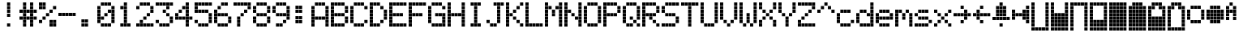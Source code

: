 SplineFontDB: 3.0
FontName: ProtoThrottleLCD
FullName: ProtoThrottleLCD
FamilyName: ProtoThrottleLCD
Weight: Medium
Copyright: Created by Michael Petersen,,, with FontForge 2.0 (http://fontforge.sf.net)
UComments: "2017-9-22: Created." 
Version: 001.000
ItalicAngle: 0
UnderlinePosition: -115.093
UnderlineWidth: 18.7143
Ascent: 1120
Descent: 190
LayerCount: 2
Layer: 0 0 "Back"  1
Layer: 1 0 "Fore"  0
XUID: [1021 96 293617612 9210177]
FSType: 0
OS2Version: 0
OS2_WeightWidthSlopeOnly: 0
OS2_UseTypoMetrics: 1
CreationTime: 1506095843
ModificationTime: 1508989363
PfmFamily: 17
TTFWeight: 500
TTFWidth: 5
LineGap: 118
VLineGap: 118
OS2TypoAscent: 0
OS2TypoAOffset: 1
OS2TypoDescent: 0
OS2TypoDOffset: 1
OS2TypoLinegap: 118
OS2WinAscent: 0
OS2WinAOffset: 1
OS2WinDescent: 0
OS2WinDOffset: 1
HheadAscent: 0
HheadAOffset: 1
HheadDescent: 0
HheadDOffset: 1
OS2Vendor: 'PfEd'
MarkAttachClasses: 1
DEI: 91125
LangName: 1033 
MATH:ScriptPercentScaleDown: 80
MATH:ScriptScriptPercentScaleDown: 60
MATH:DelimitedSubFormulaMinHeight: 1965
MATH:DisplayOperatorMinHeight: 0
MATH:MathLeading: 0 
MATH:AxisHeight: 0 
MATH:AccentBaseHeight: 1048 
MATH:FlattenedAccentBaseHeight: 1048 
MATH:SubscriptShiftDown: 187 
MATH:SubscriptTopMax: 1048 
MATH:SubscriptBaselineDropMin: 0 
MATH:SuperscriptShiftUp: 593 
MATH:SuperscriptShiftUpCramped: 0 
MATH:SuperscriptBottomMin: 1048 
MATH:SuperscriptBaselineDropMax: 0 
MATH:SubSuperscriptGapMin: 75 
MATH:SuperscriptBottomMaxWithSubscript: 1048 
MATH:SpaceAfterScript: 54 
MATH:UpperLimitGapMin: 0 
MATH:UpperLimitBaselineRiseMin: 0 
MATH:LowerLimitGapMin: 0 
MATH:LowerLimitBaselineDropMin: 0 
MATH:StackTopShiftUp: 0 
MATH:StackTopDisplayStyleShiftUp: 0 
MATH:StackBottomShiftDown: 0 
MATH:StackBottomDisplayStyleShiftDown: 0 
MATH:StackGapMin: 56 
MATH:StackDisplayStyleGapMin: 131 
MATH:StretchStackTopShiftUp: 0 
MATH:StretchStackBottomShiftDown: 0 
MATH:StretchStackGapAboveMin: 0 
MATH:StretchStackGapBelowMin: 0 
MATH:FractionNumeratorShiftUp: 0 
MATH:FractionNumeratorDisplayStyleShiftUp: 0 
MATH:FractionDenominatorShiftDown: 0 
MATH:FractionDenominatorDisplayStyleShiftDown: 0 
MATH:FractionNumeratorGapMin: 19 
MATH:FractionNumeratorDisplayStyleGapMin: 56 
MATH:FractionRuleThickness: 19 
MATH:FractionDenominatorGapMin: 19 
MATH:FractionDenominatorDisplayStyleGapMin: 56 
MATH:SkewedFractionHorizontalGap: 0 
MATH:SkewedFractionVerticalGap: 0 
MATH:OverbarVerticalGap: 56 
MATH:OverbarRuleThickness: 19 
MATH:OverbarExtraAscender: 19 
MATH:UnderbarVerticalGap: 56 
MATH:UnderbarRuleThickness: 19 
MATH:UnderbarExtraDescender: 19 
MATH:RadicalVerticalGap: 19 
MATH:RadicalDisplayStyleVerticalGap: 0 
MATH:RadicalRuleThickness: 0 
MATH:RadicalExtraAscender: 19 
MATH:RadicalKernBeforeDegree: 363 
MATH:RadicalKernAfterDegree: -680 
MATH:RadicalDegreeBottomRaisePercent: 56
MATH:MinConnectorOverlap: 28
Encoding: ISO8859-1
UnicodeInterp: none
NameList: Adobe Glyph List
DisplaySize: -24
AntiAlias: 1
FitToEm: 1
WinInfo: 0 48 16
BeginPrivate: 0
EndPrivate
BeginChars: 256 67

StartChar: ydieresis
Encoding: 255 255 0
Width: 801
VWidth: 1834
Flags: HW
LayerCount: 2
Fore
SplineSet
66 -73 m 1
 66 55 l 1
 196 55 l 1
 196 -73 l 1
 66 -73 l 1
634 -73 m 1
 634 55 l 1
 764 55 l 1
 764 -73 l 1
 634 -73 l 1
209 -73 m 1
 209 55 l 1
 338 55 l 1
 338 -73 l 1
 209 -73 l 1
351 -73 m 1
 351 55 l 1
 479 55 l 1
 479 -73 l 1
 351 -73 l 1
492 -73 m 1
 492 55 l 1
 621 55 l 1
 621 -73 l 1
 492 -73 l 1
66 210 m 1
 66 339 l 1
 196 339 l 1
 196 210 l 1
 66 210 l 1
66 351 m 1
 66 480 l 1
 196 480 l 1
 196 351 l 1
 66 351 l 1
66 493 m 1
 66 622 l 1
 196 622 l 1
 196 493 l 1
 66 493 l 1
66 635 m 1
 66 764 l 1
 196 764 l 1
 196 635 l 1
 66 635 l 1
66 777 m 1
 66 906 l 1
 196 906 l 1
 196 777 l 1
 66 777 l 1
209 210 m 1
 209 339 l 1
 338 339 l 1
 338 210 l 1
 209 210 l 1
351 210 m 1
 351 339 l 1
 479 339 l 1
 479 210 l 1
 351 210 l 1
492 210 m 1
 492 339 l 1
 621 339 l 1
 621 210 l 1
 492 210 l 1
209 351 m 1
 209 480 l 1
 338 480 l 1
 338 351 l 1
 209 351 l 1
351 351 m 1
 351 480 l 1
 479 480 l 1
 479 351 l 1
 351 351 l 1
492 351 m 1
 492 480 l 1
 621 480 l 1
 621 351 l 1
 492 351 l 1
209 493 m 1
 209 622 l 1
 338 622 l 1
 338 493 l 1
 209 493 l 1
351 493 m 1
 351 622 l 1
 479 622 l 1
 479 493 l 1
 351 493 l 1
492 493 m 1
 492 622 l 1
 621 622 l 1
 621 493 l 1
 492 493 l 1
209 635 m 1
 209 764 l 1
 338 764 l 1
 338 635 l 1
 209 635 l 1
351 635 m 1
 351 764 l 1
 479 764 l 1
 479 635 l 1
 351 635 l 1
492 635 m 1
 492 764 l 1
 621 764 l 1
 621 635 l 1
 492 635 l 1
209 777 m 1
 209 906 l 1
 338 906 l 1
 338 777 l 1
 209 777 l 1
351 777 m 1
 351 906 l 1
 479 906 l 1
 479 777 l 1
 351 777 l 1
492 777 m 1
 492 906 l 1
 621 906 l 1
 621 777 l 1
 492 777 l 1
66 68 m 1
 66 196 l 1
 196 196 l 1
 196 68 l 1
 66 68 l 1
634 68 m 1
 634 196 l 1
 764 196 l 1
 764 68 l 1
 634 68 l 1
634 919 m 1
 634 1048 l 1
 764 1048 l 1
 764 919 l 1
 634 919 l 1
66 919 m 1
 66 1048 l 1
 196 1048 l 1
 196 919 l 1
 66 919 l 1
209 68 m 1
 209 196 l 1
 338 196 l 1
 338 68 l 1
 209 68 l 1
351 68 m 1
 351 196 l 1
 479 196 l 1
 479 68 l 1
 351 68 l 1
492 68 m 1
 492 196 l 1
 621 196 l 1
 621 68 l 1
 492 68 l 1
634 210 m 1
 634 339 l 1
 764 339 l 1
 764 210 l 1
 634 210 l 1
634 352 m 1
 634 481 l 1
 764 481 l 1
 764 352 l 1
 634 352 l 1
634 493 m 1
 634 622 l 1
 764 622 l 1
 764 493 l 1
 634 493 l 1
634 635 m 1
 634 764 l 1
 764 764 l 1
 764 635 l 1
 634 635 l 1
634 777 m 1
 634 906 l 1
 764 906 l 1
 764 777 l 1
 634 777 l 1
209 919 m 1
 209 1048 l 1
 338 1048 l 1
 338 919 l 1
 209 919 l 1
351 919 m 1
 351 1048 l 1
 479 1048 l 1
 479 919 l 1
 351 919 l 1
492 919 m 1
 492 1048 l 1
 621 1048 l 1
 621 919 l 1
 492 919 l 1
EndSplineSet
EndChar

StartChar: exclam
Encoding: 33 33 1
Width: 801
VWidth: 1834
Flags: HW
LayerCount: 2
Fore
SplineSet
351 493 m 1
 351 622 l 1
 479 622 l 1
 479 493 l 1
 351 493 l 1
351 635 m 1
 351 764 l 1
 479 764 l 1
 479 635 l 1
 351 635 l 1
351 777 m 1
 351 906 l 1
 479 906 l 1
 479 777 l 1
 351 777 l 1
351 68 m 1
 351 196 l 1
 479 196 l 1
 479 68 l 1
 351 68 l 1
351 919 m 1
 351 1048 l 1
 479 1048 l 1
 479 919 l 1
 351 919 l 1
EndSplineSet
Validated: 1
EndChar

StartChar: A
Encoding: 65 65 2
Width: 801
VWidth: 1834
Flags: HW
LayerCount: 2
Fore
SplineSet
66 210 m 1
 66 339 l 1
 196 339 l 1
 196 210 l 1
 66 210 l 1
66 351 m 1
 66 480 l 1
 196 480 l 1
 196 351 l 1
 66 351 l 1
66 493 m 1
 66 622 l 1
 196 622 l 1
 196 493 l 1
 66 493 l 1
66 635 m 1
 66 764 l 1
 196 764 l 1
 196 635 l 1
 66 635 l 1
66 777 m 1
 66 906 l 1
 196 906 l 1
 196 777 l 1
 66 777 l 1
209 351 m 1
 209 480 l 1
 338 480 l 1
 338 351 l 1
 209 351 l 1
351 351 m 1
 351 480 l 1
 479 480 l 1
 479 351 l 1
 351 351 l 1
492 351 m 1
 492 480 l 1
 621 480 l 1
 621 351 l 1
 492 351 l 1
66 68 m 1
 66 196 l 1
 196 196 l 1
 196 68 l 1
 66 68 l 1
634 68 m 1
 634 196 l 1
 764 196 l 1
 764 68 l 1
 634 68 l 1
634 210 m 1
 634 339 l 1
 764 339 l 1
 764 210 l 1
 634 210 l 1
634 352 m 1
 634 481 l 1
 764 481 l 1
 764 352 l 1
 634 352 l 1
634 493 m 1
 634 622 l 1
 764 622 l 1
 764 493 l 1
 634 493 l 1
634 635 m 1
 634 764 l 1
 764 764 l 1
 764 635 l 1
 634 635 l 1
634 777 m 1
 634 906 l 1
 764 906 l 1
 764 777 l 1
 634 777 l 1
209 919 m 1
 209 1048 l 1
 338 1048 l 1
 338 919 l 1
 295 919 252 919 209 919 c 1
351 919 m 1
 351 1048 l 1
 479 1048 l 1
 479 919 l 1
 351 919 l 1
492 919 m 1
 492 1048 l 1
 621 1048 l 1
 621 919 l 1
 492 919 l 1
EndSplineSet
Validated: 1
EndChar

StartChar: B
Encoding: 66 66 3
Width: 801
VWidth: 1834
Flags: HW
LayerCount: 2
Fore
SplineSet
66 210 m 1
 66 339 l 1
 196 339 l 1
 196 210 l 1
 66 210 l 1
66 351 m 1
 66 480 l 1
 196 480 l 1
 196 351 l 1
 66 351 l 1
66 493 m 1
 66 622 l 1
 196 622 l 1
 196 493 l 1
 66 493 l 1
66 635 m 1
 66 764 l 1
 196 764 l 1
 196 635 l 1
 66 635 l 1
66 777 m 1
 66 906 l 1
 196 906 l 1
 196 777 l 1
 66 777 l 1
209 493 m 1
 209 622 l 1
 338 622 l 1
 338 493 l 1
 209 493 l 1
351 493 m 1
 351 622 l 1
 479 622 l 1
 479 493 l 1
 351 493 l 1
492 493 m 1
 492 622 l 1
 621 622 l 1
 621 493 l 1
 492 493 l 1
66 68 m 1
 66 196 l 1
 196 196 l 1
 196 68 l 1
 66 68 l 1
66 919 m 1
 66 1048 l 1
 196 1048 l 1
 196 919 l 1
 66 919 l 1
209 68 m 1
 209 196 l 1
 338 196 l 1
 338 68 l 1
 209 68 l 1
351 68 m 1
 351 196 l 1
 479 196 l 1
 479 68 l 1
 351 68 l 1
492 68 m 1
 492 196 l 1
 621 196 l 1
 621 68 l 1
 492 68 l 1
634 210 m 1
 634 339 l 1
 764 339 l 1
 764 210 l 1
 634 210 l 1
634 352 m 1
 634 481 l 1
 764 481 l 1
 764 352 l 1
 634 352 l 1
634 635 m 1
 634 764 l 1
 764 764 l 1
 764 635 l 1
 634 635 l 1
634 777 m 1
 634 906 l 1
 764 906 l 1
 764 777 l 1
 634 777 l 1
209 919 m 1
 209 1048 l 1
 338 1048 l 1
 338 919 l 1
 209 919 l 1
351 919 m 1
 351 1048 l 1
 479 1048 l 1
 479 919 l 1
 351 919 l 1
492 919 m 1
 492 1048 l 1
 621 1048 l 1
 621 919 l 1
 492 919 l 1
EndSplineSet
Validated: 1
EndChar

StartChar: C
Encoding: 67 67 4
Width: 801
VWidth: 1834
Flags: HW
LayerCount: 2
Fore
SplineSet
66 210 m 1
 66 339 l 1
 196 339 l 1
 196 210 l 1
 66 210 l 1
66 351 m 1
 66 480 l 1
 196 480 l 1
 196 351 l 1
 66 351 l 1
66 493 m 1
 66 622 l 1
 196 622 l 1
 196 493 l 1
 66 493 l 1
66 635 m 1
 66 764 l 1
 196 764 l 1
 196 635 l 1
 66 635 l 1
66 777 m 1
 66 906 l 1
 196 906 l 1
 196 777 l 1
 66 777 l 1
209 68 m 1
 209 196 l 1
 338 196 l 1
 338 68 l 1
 209 68 l 1
351 68 m 1
 351 196 l 1
 479 196 l 1
 479 68 l 1
 351 68 l 1
492 68 m 1
 492 196 l 1
 621 196 l 1
 621 68 l 1
 492 68 l 1
634 210 m 1
 634 339 l 1
 764 339 l 1
 764 210 l 1
 634 210 l 1
634 777 m 1
 634 906 l 1
 764 906 l 1
 764 777 l 1
 634 777 l 1
209 919 m 1
 209 1048 l 1
 338 1048 l 1
 338 919 l 1
 209 919 l 1
351 919 m 1
 351 1048 l 1
 479 1048 l 1
 479 919 l 1
 351 919 l 1
492 919 m 1
 492 1048 l 1
 621 1048 l 1
 621 919 l 1
 492 919 l 1
EndSplineSet
Validated: 1
EndChar

StartChar: D
Encoding: 68 68 5
Width: 801
VWidth: 1834
Flags: HW
LayerCount: 2
Fore
SplineSet
66 210 m 1
 66 339 l 1
 196 339 l 1
 196 210 l 1
 66 210 l 1
66 351 m 1
 66 480 l 1
 196 480 l 1
 196 351 l 1
 66 351 l 1
66 493 m 1
 66 622 l 1
 196 622 l 1
 196 493 l 1
 66 493 l 1
66 635 m 1
 66 764 l 1
 196 764 l 1
 196 635 l 1
 66 635 l 1
66 777 m 1
 66 906 l 1
 196 906 l 1
 196 777 l 1
 66 777 l 1
492 210 m 1
 492 339 l 1
 621 339 l 1
 621 210 l 1
 492 210 l 1
492 777 m 1
 492 906 l 1
 621 906 l 1
 621 777 l 1
 492 777 l 1
66 68 m 1
 66 196 l 1
 196 196 l 1
 196 68 l 1
 66 68 l 1
66 919 m 1
 66 1048 l 1
 196 1048 l 1
 196 919 l 1
 66 919 l 1
209 68 m 1
 209 196 l 1
 338 196 l 1
 338 68 l 1
 209 68 l 1
351 68 m 1
 351 196 l 1
 479 196 l 1
 479 68 l 1
 351 68 l 1
634 352 m 1
 634 481 l 1
 764 481 l 1
 764 352 l 1
 634 352 l 1
634 493 m 1
 634 622 l 1
 764 622 l 1
 764 493 l 1
 634 493 l 1
634 635 m 1
 634 764 l 1
 764 764 l 1
 764 635 l 1
 634 635 l 1
209 919 m 1
 209 1048 l 1
 338 1048 l 1
 338 919 l 1
 209 919 l 1
351 919 m 1
 351 1048 l 1
 479 1048 l 1
 479 919 l 1
 351 919 l 1
EndSplineSet
Validated: 1
EndChar

StartChar: E
Encoding: 69 69 6
Width: 801
VWidth: 1834
Flags: HW
LayerCount: 2
Fore
SplineSet
66 210 m 1
 66 339 l 1
 196 339 l 1
 196 210 l 1
 66 210 l 1
66 351 m 1
 66 480 l 1
 196 480 l 1
 196 351 l 1
 66 351 l 1
66 493 m 1
 66 622 l 1
 196 622 l 1
 196 493 l 1
 66 493 l 1
66 635 m 1
 66 764 l 1
 196 764 l 1
 196 635 l 1
 66 635 l 1
66 777 m 1
 66 906 l 1
 196 906 l 1
 196 777 l 1
 66 777 l 1
209 493 m 1
 209 622 l 1
 338 622 l 1
 338 493 l 1
 209 493 l 1
351 493 m 1
 351 622 l 1
 479 622 l 1
 479 493 l 1
 351 493 l 1
492 493 m 1
 492 622 l 1
 621 622 l 1
 621 493 l 1
 492 493 l 1
66 68 m 1
 66 196 l 1
 196 196 l 1
 196 68 l 1
 66 68 l 1
634 68 m 1
 634 196 l 1
 764 196 l 1
 764 68 l 1
 634 68 l 1
634 919 m 1
 634 1048 l 1
 764 1048 l 1
 764 919 l 1
 634 919 l 1
66 919 m 1
 66 1048 l 1
 196 1048 l 1
 196 919 l 1
 66 919 l 1
209 68 m 1
 209 196 l 1
 338 196 l 1
 338 68 l 1
 209 68 l 1
351 68 m 1
 351 196 l 1
 479 196 l 1
 479 68 l 1
 351 68 l 1
492 68 m 1
 492 196 l 1
 621 196 l 1
 621 68 l 1
 492 68 l 1
209 919 m 1
 209 1048 l 1
 338 1048 l 1
 338 919 l 1
 209 919 l 1
351 919 m 1
 351 1048 l 1
 479 1048 l 1
 479 919 l 1
 351 919 l 1
492 919 m 1
 492 1048 l 1
 621 1048 l 1
 621 919 l 1
 492 919 l 1
EndSplineSet
Validated: 1
EndChar

StartChar: F
Encoding: 70 70 7
Width: 801
VWidth: 1834
Flags: HW
LayerCount: 2
Fore
SplineSet
66 210 m 1
 66 339 l 1
 196 339 l 1
 196 210 l 1
 66 210 l 1
66 351 m 1
 66 480 l 1
 196 480 l 1
 196 351 l 1
 66 351 l 1
66 493 m 1
 66 622 l 1
 196 622 l 1
 196 493 l 1
 66 493 l 1
66 635 m 1
 66 764 l 1
 196 764 l 1
 196 635 l 1
 66 635 l 1
66 777 m 1
 66 906 l 1
 196 906 l 1
 196 777 l 1
 66 777 l 1
209 493 m 1
 209 622 l 1
 338 622 l 1
 338 493 l 1
 209 493 l 1
351 493 m 1
 351 622 l 1
 479 622 l 1
 479 493 l 1
 351 493 l 1
492 493 m 1
 492 622 l 1
 621 622 l 1
 621 493 l 1
 492 493 l 1
66 68 m 1
 66 196 l 1
 196 196 l 1
 196 68 l 1
 66 68 l 1
634 919 m 1
 634 1048 l 1
 764 1048 l 1
 764 919 l 1
 634 919 l 1
66 919 m 1
 66 1048 l 1
 196 1048 l 1
 196 919 l 1
 66 919 l 1
209 919 m 1
 209 1048 l 1
 338 1048 l 1
 338 919 l 1
 209 919 l 1
351 919 m 1
 351 1048 l 1
 479 1048 l 1
 479 919 l 1
 351 919 l 1
492 919 m 1
 492 1048 l 1
 621 1048 l 1
 621 919 l 1
 492 919 l 1
EndSplineSet
Validated: 1
EndChar

StartChar: G
Encoding: 71 71 8
Width: 801
VWidth: 1834
Flags: HW
LayerCount: 2
Fore
SplineSet
66 210 m 1
 66 339 l 1
 196 339 l 1
 196 210 l 1
 66 210 l 1
66 351 m 1
 66 480 l 1
 196 480 l 1
 196 351 l 1
 66 351 l 1
66 493 m 1
 66 622 l 1
 196 622 l 1
 196 493 l 1
 66 493 l 1
66 635 m 1
 66 764 l 1
 196 764 l 1
 196 635 l 1
 66 635 l 1
66 777 m 1
 66 906 l 1
 196 906 l 1
 196 777 l 1
 66 777 l 1
351 493 m 1
 351 622 l 1
 479 622 l 1
 479 493 l 1
 351 493 l 1
492 493 m 1
 492 622 l 1
 621 622 l 1
 621 493 l 1
 492 493 l 1
634 68 m 1
 634 196 l 1
 764 196 l 1
 764 68 l 1
 634 68 l 1
209 68 m 1
 209 196 l 1
 338 196 l 1
 338 68 l 1
 209 68 l 1
351 68 m 1
 351 196 l 1
 479 196 l 1
 479 68 l 1
 351 68 l 1
492 68 m 1
 492 196 l 1
 621 196 l 1
 621 68 l 1
 492 68 l 1
634 210 m 1
 634 339 l 1
 764 339 l 1
 764 210 l 1
 634 210 l 1
634 352 m 1
 634 481 l 1
 764 481 l 1
 764 352 l 1
 634 352 l 1
634 493 m 1
 634 622 l 1
 764 622 l 1
 764 493 l 1
 634 493 l 1
634 777 m 1
 634 906 l 1
 764 906 l 1
 764 777 l 1
 634 777 l 1
209 919 m 1
 209 1048 l 1
 338 1048 l 1
 338 919 l 1
 209 919 l 1
351 919 m 1
 351 1048 l 1
 479 1048 l 1
 479 919 l 1
 351 919 l 1
492 919 m 1
 492 1048 l 1
 621 1048 l 1
 621 919 l 1
 492 919 l 1
EndSplineSet
Validated: 1
EndChar

StartChar: H
Encoding: 72 72 9
Width: 801
VWidth: 1834
Flags: HW
LayerCount: 2
Fore
SplineSet
66 210 m 1
 66 339 l 1
 196 339 l 1
 196 210 l 1
 66 210 l 1
66 351 m 1
 66 480 l 1
 196 480 l 1
 196 351 l 1
 66 351 l 1
66 493 m 1
 66 622 l 1
 196 622 l 1
 196 493 l 1
 66 493 l 1
66 635 m 1
 66 764 l 1
 196 764 l 1
 196 635 l 1
 66 635 l 1
66 777 m 1
 66 906 l 1
 196 906 l 1
 196 777 l 1
 66 777 l 1
209 493 m 1
 209 622 l 1
 338 622 l 1
 338 493 l 1
 209 493 l 1
351 493 m 1
 351 622 l 1
 479 622 l 1
 479 493 l 1
 351 493 l 1
492 493 m 1
 492 622 l 1
 621 622 l 1
 621 493 l 1
 492 493 l 1
66 68 m 1
 66 196 l 1
 196 196 l 1
 196 68 l 1
 66 68 l 1
634 68 m 1
 634 196 l 1
 764 196 l 1
 764 68 l 1
 634 68 l 1
634 919 m 1
 634 1048 l 1
 764 1048 l 1
 764 919 l 1
 634 919 l 1
66 919 m 1
 66 1048 l 1
 196 1048 l 1
 196 919 l 1
 66 919 l 1
634 210 m 1
 634 339 l 1
 764 339 l 1
 764 210 l 1
 634 210 l 1
634 352 m 1
 634 481 l 1
 764 481 l 1
 764 352 l 1
 634 352 l 1
634 493 m 1
 634 622 l 1
 764 622 l 1
 764 493 l 1
 634 493 l 1
634 635 m 1
 634 764 l 1
 764 764 l 1
 764 635 l 1
 634 635 l 1
634 777 m 1
 634 906 l 1
 764 906 l 1
 764 777 l 1
 634 777 l 1
EndSplineSet
Validated: 1
EndChar

StartChar: I
Encoding: 73 73 10
Width: 801
VWidth: 1834
Flags: HW
LayerCount: 2
Fore
SplineSet
351 210 m 1
 351 339 l 1
 479 339 l 1
 479 210 l 1
 351 210 l 1
351 351 m 1
 351 480 l 1
 479 480 l 1
 479 351 l 1
 351 351 l 1
351 493 m 1
 351 622 l 1
 479 622 l 1
 479 493 l 1
 351 493 l 1
351 635 m 1
 351 764 l 1
 479 764 l 1
 479 635 l 1
 351 635 l 1
351 777 m 1
 351 906 l 1
 479 906 l 1
 479 777 l 1
 351 777 l 1
209 68 m 1
 209 196 l 1
 338 196 l 1
 338 68 l 1
 209 68 l 1
351 68 m 1
 351 196 l 1
 479 196 l 1
 479 68 l 1
 351 68 l 1
492 68 m 1
 492 196 l 1
 621 196 l 1
 621 68 l 1
 492 68 l 1
209 919 m 1
 209 1048 l 1
 338 1048 l 1
 338 919 l 1
 209 919 l 1
351 919 m 1
 351 1048 l 1
 479 1048 l 1
 479 919 l 1
 351 919 l 1
492 919 m 1
 492 1048 l 1
 621 1048 l 1
 621 919 l 1
 492 919 l 1
EndSplineSet
Validated: 1
EndChar

StartChar: J
Encoding: 74 74 11
Width: 801
VWidth: 1834
Flags: HW
LayerCount: 2
Fore
SplineSet
66 210 m 1
 66 339 l 1
 196 339 l 1
 196 210 l 1
 66 210 l 1
492 210 m 1
 492 339 l 1
 621 339 l 1
 621 210 l 1
 492 210 l 1
492 351 m 1
 492 480 l 1
 621 480 l 1
 621 351 l 1
 492 351 l 1
492 493 m 1
 492 622 l 1
 621 622 l 1
 621 493 l 1
 492 493 l 1
492 635 m 1
 492 764 l 1
 621 764 l 1
 621 635 l 1
 492 635 l 1
492 777 m 1
 492 906 l 1
 621 906 l 1
 621 777 l 1
 492 777 l 1
634 919 m 1
 634 1048 l 1
 764 1048 l 1
 764 919 l 1
 634 919 l 1
209 68 m 1
 209 196 l 1
 338 196 l 1
 338 68 l 1
 209 68 l 1
351 68 m 1
 351 196 l 1
 479 196 l 1
 479 68 l 1
 351 68 l 1
351 919 m 1
 351 1048 l 1
 479 1048 l 1
 479 919 l 1
 351 919 l 1
492 919 m 1
 492 1048 l 1
 621 1048 l 1
 621 919 l 1
 492 919 l 1
EndSplineSet
Validated: 1
EndChar

StartChar: K
Encoding: 75 75 12
Width: 801
VWidth: 1834
Flags: HW
LayerCount: 2
Fore
SplineSet
66 210 m 1
 66 339 l 1
 196 339 l 1
 196 210 l 1
 66 210 l 1
66 351 m 1
 66 480 l 1
 196 480 l 1
 196 351 l 1
 66 351 l 1
66 493 m 1
 66 622 l 1
 196 622 l 1
 196 493 l 1
 66 493 l 1
66 635 m 1
 66 764 l 1
 196 764 l 1
 196 635 l 1
 66 635 l 1
66 777 m 1
 66 906 l 1
 196 906 l 1
 196 777 l 1
 66 777 l 1
492 210 m 1
 492 339 l 1
 621 339 l 1
 621 210 l 1
 492 210 l 1
351 351 m 1
 351 480 l 1
 479 480 l 1
 479 351 l 1
 351 351 l 1
209 493 m 1
 209 622 l 1
 338 622 l 1
 338 493 l 1
 209 493 l 1
351 635 m 1
 351 764 l 1
 479 764 l 1
 479 635 l 1
 351 635 l 1
492 777 m 1
 492 906 l 1
 621 906 l 1
 621 777 l 1
 492 777 l 1
66 68 m 1
 66 196 l 1
 196 196 l 1
 196 68 l 1
 66 68 l 1
634 68 m 1
 634 196 l 1
 764 196 l 1
 764 68 l 1
 634 68 l 1
634 919 m 1
 634 1048 l 1
 764 1048 l 1
 764 919 l 1
 634 919 l 1
66 919 m 1
 66 1048 l 1
 196 1048 l 1
 196 919 l 1
 66 919 l 1
EndSplineSet
Validated: 1
EndChar

StartChar: L
Encoding: 76 76 13
Width: 801
VWidth: 1834
Flags: HW
LayerCount: 2
Fore
SplineSet
66 210 m 1
 66 339 l 1
 196 339 l 1
 196 210 l 1
 66 210 l 1
66 351 m 1
 66 480 l 1
 196 480 l 1
 196 351 l 1
 66 351 l 1
66 493 m 1
 66 622 l 1
 196 622 l 1
 196 493 l 1
 66 493 l 1
66 635 m 1
 66 764 l 1
 196 764 l 1
 196 635 l 1
 66 635 l 1
66 777 m 1
 66 906 l 1
 196 906 l 1
 196 777 l 1
 66 777 l 1
66 68 m 1
 66 196 l 1
 196 196 l 1
 196 68 l 1
 66 68 l 1
634 68 m 1
 634 196 l 1
 764 196 l 1
 764 68 l 1
 634 68 l 1
66 919 m 1
 66 1048 l 1
 196 1048 l 1
 196 919 l 1
 66 919 l 1
209 68 m 1
 209 196 l 1
 338 196 l 1
 338 68 l 1
 209 68 l 1
351 68 m 1
 351 196 l 1
 479 196 l 1
 479 68 l 1
 351 68 l 1
492 68 m 1
 492 196 l 1
 621 196 l 1
 621 68 l 1
 492 68 l 1
EndSplineSet
Validated: 1
EndChar

StartChar: M
Encoding: 77 77 14
Width: 801
VWidth: 1834
Flags: HW
LayerCount: 2
Fore
SplineSet
66 210 m 1
 66 339 l 1
 196 339 l 1
 196 210 l 1
 66 210 l 1
66 351 m 1
 66 480 l 1
 196 480 l 1
 196 351 l 1
 66 351 l 1
66 493 m 1
 66 622 l 1
 196 622 l 1
 196 493 l 1
 66 493 l 1
66 635 m 1
 66 764 l 1
 196 764 l 1
 196 635 l 1
 66 635 l 1
66 777 m 1
 66 906 l 1
 196 906 l 1
 196 777 l 1
 66 777 l 1
351 493 m 1
 351 622 l 1
 479 622 l 1
 479 493 l 1
 351 493 l 1
351 635 m 1
 351 764 l 1
 479 764 l 1
 479 635 l 1
 351 635 l 1
209 777 m 1
 209 906 l 1
 338 906 l 1
 338 777 l 1
 209 777 l 1
492 777 m 1
 492 906 l 1
 621 906 l 1
 621 777 l 1
 492 777 l 1
66 68 m 1
 66 196 l 1
 196 196 l 1
 196 68 l 1
 66 68 l 1
634 68 m 1
 634 196 l 1
 764 196 l 1
 764 68 l 1
 634 68 l 1
634 919 m 1
 634 1048 l 1
 764 1048 l 1
 764 919 l 1
 634 919 l 1
66 919 m 1
 66 1048 l 1
 196 1048 l 1
 196 919 l 1
 66 919 l 1
634 210 m 1
 634 339 l 1
 764 339 l 1
 764 210 l 1
 634 210 l 1
634 352 m 1
 634 481 l 1
 764 481 l 1
 764 352 l 1
 634 352 l 1
634 493 m 1
 634 622 l 1
 764 622 l 1
 764 493 l 1
 634 493 l 1
634 635 m 1
 634 764 l 1
 764 764 l 1
 764 635 l 1
 634 635 l 1
634 777 m 1
 634 906 l 1
 764 906 l 1
 764 777 l 1
 634 777 l 1
EndSplineSet
Validated: 1
EndChar

StartChar: N
Encoding: 78 78 15
Width: 801
VWidth: 1834
Flags: HW
LayerCount: 2
Fore
SplineSet
66 210 m 1
 66 339 l 1
 196 339 l 1
 196 210 l 1
 66 210 l 1
66 351 m 1
 66 480 l 1
 196 480 l 1
 196 351 l 1
 66 351 l 1
66 493 m 1
 66 622 l 1
 196 622 l 1
 196 493 l 1
 66 493 l 1
66 635 m 1
 66 764 l 1
 196 764 l 1
 196 635 l 1
 66 635 l 1
66 777 m 1
 66 906 l 1
 196 906 l 1
 196 777 l 1
 66 777 l 1
492 351 m 1
 492 480 l 1
 621 480 l 1
 621 351 l 1
 492 351 l 1
351 493 m 1
 351 622 l 1
 479 622 l 1
 479 493 l 1
 351 493 l 1
209 635 m 1
 209 764 l 1
 338 764 l 1
 338 635 l 1
 209 635 l 1
66 68 m 1
 66 196 l 1
 196 196 l 1
 196 68 l 1
 66 68 l 1
634 68 m 1
 634 196 l 1
 764 196 l 1
 764 68 l 1
 634 68 l 1
634 919 m 1
 634 1048 l 1
 764 1048 l 1
 764 919 l 1
 634 919 l 1
66 919 m 1
 66 1048 l 1
 196 1048 l 1
 196 919 l 1
 66 919 l 1
634 210 m 1
 634 339 l 1
 764 339 l 1
 764 210 l 1
 634 210 l 1
634 352 m 1
 634 481 l 1
 764 481 l 1
 764 352 l 1
 634 352 l 1
634 493 m 1
 634 622 l 1
 764 622 l 1
 764 493 l 1
 634 493 l 1
634 635 m 1
 634 764 l 1
 764 764 l 1
 764 635 l 1
 634 635 l 1
634 777 m 1
 634 906 l 1
 764 906 l 1
 764 777 l 1
 634 777 l 1
EndSplineSet
Validated: 1
EndChar

StartChar: O
Encoding: 79 79 16
Width: 801
VWidth: 1834
Flags: HW
LayerCount: 2
Fore
SplineSet
66 210 m 1
 66 339 l 1
 196 339 l 1
 196 210 l 1
 66 210 l 1
66 351 m 1
 66 480 l 1
 196 480 l 1
 196 351 l 1
 66 351 l 1
66 493 m 1
 66 622 l 1
 196 622 l 1
 196 493 l 1
 66 493 l 1
66 635 m 1
 66 764 l 1
 196 764 l 1
 196 635 l 1
 66 635 l 1
66 777 m 1
 66 906 l 1
 196 906 l 1
 196 777 l 1
 66 777 l 1
209 68 m 1
 209 196 l 1
 338 196 l 1
 338 68 l 1
 209 68 l 1
351 68 m 1
 351 196 l 1
 479 196 l 1
 479 68 l 1
 351 68 l 1
492 68 m 1
 492 196 l 1
 621 196 l 1
 621 68 l 1
 492 68 l 1
634 210 m 1
 634 339 l 1
 764 339 l 1
 764 210 l 1
 634 210 l 1
634 352 m 1
 634 481 l 1
 764 481 l 1
 764 352 l 1
 634 352 l 1
634 493 m 1
 634 622 l 1
 764 622 l 1
 764 493 l 1
 634 493 l 1
634 635 m 1
 634 764 l 1
 764 764 l 1
 764 635 l 1
 634 635 l 1
634 777 m 1
 634 906 l 1
 764 906 l 1
 764 777 l 1
 634 777 l 1
209 919 m 1
 209 1048 l 1
 338 1048 l 1
 338 919 l 1
 209 919 l 1
351 919 m 1
 351 1048 l 1
 479 1048 l 1
 479 919 l 1
 351 919 l 1
492 919 m 1
 492 1048 l 1
 621 1048 l 1
 621 919 l 1
 492 919 l 1
EndSplineSet
Validated: 1
EndChar

StartChar: P
Encoding: 80 80 17
Width: 801
VWidth: 1834
Flags: HW
LayerCount: 2
Fore
SplineSet
66 210 m 1
 66 339 l 1
 196 339 l 1
 196 210 l 1
 66 210 l 1
66 351 m 1
 66 480 l 1
 196 480 l 1
 196 351 l 1
 66 351 l 1
66 493 m 1
 66 622 l 1
 196 622 l 1
 196 493 l 1
 66 493 l 1
66 635 m 1
 66 764 l 1
 196 764 l 1
 196 635 l 1
 66 635 l 1
66 777 m 1
 66 906 l 1
 196 906 l 1
 196 777 l 1
 66 777 l 1
209 493 m 1
 209 622 l 1
 338 622 l 1
 338 493 l 1
 209 493 l 1
351 493 m 1
 351 622 l 1
 479 622 l 1
 479 493 l 1
 351 493 l 1
492 493 m 1
 492 622 l 1
 621 622 l 1
 621 493 l 1
 492 493 l 1
66 68 m 1
 66 196 l 1
 196 196 l 1
 196 68 l 1
 66 68 l 1
66 919 m 1
 66 1048 l 1
 196 1048 l 1
 196 919 l 1
 66 919 l 1
634 635 m 1
 634 764 l 1
 764 764 l 1
 764 635 l 1
 634 635 l 1
634 777 m 1
 634 906 l 1
 764 906 l 1
 764 777 l 1
 634 777 l 1
209 919 m 1
 209 1048 l 1
 338 1048 l 1
 338 919 l 1
 209 919 l 1
351 919 m 1
 351 1048 l 1
 479 1048 l 1
 479 919 l 1
 351 919 l 1
492 919 m 1
 492 1048 l 1
 621 1048 l 1
 621 919 l 1
 492 919 l 1
EndSplineSet
Validated: 1
EndChar

StartChar: Q
Encoding: 81 81 18
Width: 801
VWidth: 1834
Flags: HW
LayerCount: 2
Fore
SplineSet
66 210 m 1
 66 339 l 1
 196 339 l 1
 196 210 l 1
 66 210 l 1
66 351 m 1
 66 480 l 1
 196 480 l 1
 196 351 l 1
 66 351 l 1
66 493 m 1
 66 622 l 1
 196 622 l 1
 196 493 l 1
 66 493 l 1
66 635 m 1
 66 764 l 1
 196 764 l 1
 196 635 l 1
 66 635 l 1
66 777 m 1
 66 906 l 1
 196 906 l 1
 196 777 l 1
 66 777 l 1
492 210 m 1
 492 339 l 1
 621 339 l 1
 621 210 l 1
 492 210 l 1
351 351 m 1
 351 480 l 1
 479 480 l 1
 479 351 l 1
 351 351 l 1
634 68 m 1
 634 196 l 1
 764 196 l 1
 764 68 l 1
 634 68 l 1
209 68 m 1
 209 196 l 1
 338 196 l 1
 338 68 l 1
 209 68 l 1
351 68 m 1
 351 196 l 1
 479 196 l 1
 479 68 l 1
 351 68 l 1
634 352 m 1
 634 481 l 1
 764 481 l 1
 764 352 l 1
 634 352 l 1
634 493 m 1
 634 622 l 1
 764 622 l 1
 764 493 l 1
 634 493 l 1
634 635 m 1
 634 764 l 1
 764 764 l 1
 764 635 l 1
 634 635 l 1
634 777 m 1
 634 906 l 1
 764 906 l 1
 764 777 l 1
 634 777 l 1
209 919 m 1
 209 1048 l 1
 338 1048 l 1
 338 919 l 1
 209 919 l 1
351 919 m 1
 351 1048 l 1
 479 1048 l 1
 479 919 l 1
 351 919 l 1
492 919 m 1
 492 1048 l 1
 621 1048 l 1
 621 919 l 1
 492 919 l 1
EndSplineSet
Validated: 1
EndChar

StartChar: R
Encoding: 82 82 19
Width: 801
VWidth: 1834
Flags: HW
LayerCount: 2
Fore
SplineSet
66 210 m 1
 66 339 l 1
 196 339 l 1
 196 210 l 1
 66 210 l 1
66 351 m 1
 66 480 l 1
 196 480 l 1
 196 351 l 1
 66 351 l 1
66 493 m 1
 66 622 l 1
 196 622 l 1
 196 493 l 1
 66 493 l 1
66 635 m 1
 66 764 l 1
 196 764 l 1
 196 635 l 1
 66 635 l 1
66 777 m 1
 66 906 l 1
 196 906 l 1
 196 777 l 1
 66 777 l 1
492 210 m 1
 492 339 l 1
 621 339 l 1
 621 210 l 1
 492 210 l 1
351 351 m 1
 351 480 l 1
 479 480 l 1
 479 351 l 1
 351 351 l 1
209 493 m 1
 209 622 l 1
 338 622 l 1
 338 493 l 1
 209 493 l 1
351 493 m 1
 351 622 l 1
 479 622 l 1
 479 493 l 1
 351 493 l 1
492 493 m 1
 492 622 l 1
 621 622 l 1
 621 493 l 1
 492 493 l 1
66 68 m 1
 66 196 l 1
 196 196 l 1
 196 68 l 1
 66 68 l 1
634 68 m 1
 634 196 l 1
 764 196 l 1
 764 68 l 1
 634 68 l 1
66 919 m 1
 66 1048 l 1
 196 1048 l 1
 196 919 l 1
 66 919 l 1
634 635 m 1
 634 764 l 1
 764 764 l 1
 764 635 l 1
 634 635 l 1
634 777 m 1
 634 906 l 1
 764 906 l 1
 764 777 l 1
 634 777 l 1
209 919 m 1
 209 1048 l 1
 338 1048 l 1
 338 919 l 1
 209 919 l 1
351 919 m 1
 351 1048 l 1
 479 1048 l 1
 479 919 l 1
 351 919 l 1
492 919 m 1
 492 1048 l 1
 621 1048 l 1
 621 919 l 1
 492 919 l 1
EndSplineSet
Validated: 1
EndChar

StartChar: S
Encoding: 83 83 20
Width: 801
VWidth: 1834
Flags: HW
LayerCount: 2
Fore
SplineSet
66 635 m 1
 66 764 l 1
 196 764 l 1
 196 635 l 1
 66 635 l 1
66 777 m 1
 66 906 l 1
 196 906 l 1
 196 777 l 1
 66 777 l 1
209 493 m 1
 209 622 l 1
 338 622 l 1
 338 493 l 1
 209 493 l 1
351 493 m 1
 351 622 l 1
 479 622 l 1
 479 493 l 1
 351 493 l 1
492 493 m 1
 492 622 l 1
 621 622 l 1
 621 493 l 1
 492 493 l 1
66 68 m 1
 66 196 l 1
 196 196 l 1
 196 68 l 1
 66 68 l 1
634 919 m 1
 634 1048 l 1
 764 1048 l 1
 764 919 l 1
 634 919 l 1
209 68 m 1
 209 196 l 1
 338 196 l 1
 338 68 l 1
 209 68 l 1
351 68 m 1
 351 196 l 1
 479 196 l 1
 479 68 l 1
 351 68 l 1
492 68 m 1
 492 196 l 1
 621 196 l 1
 621 68 l 1
 492 68 l 1
634 210 m 1
 634 339 l 1
 764 339 l 1
 764 210 l 1
 634 210 l 1
634 352 m 1
 634 481 l 1
 764 481 l 1
 764 352 l 1
 634 352 l 1
209 919 m 1
 209 1048 l 1
 338 1048 l 1
 338 919 l 1
 209 919 l 1
351 919 m 1
 351 1048 l 1
 479 1048 l 1
 479 919 l 1
 351 919 l 1
492 919 m 1
 492 1048 l 1
 621 1048 l 1
 621 919 l 1
 492 919 l 1
EndSplineSet
Validated: 1
EndChar

StartChar: T
Encoding: 84 84 21
Width: 801
VWidth: 1834
Flags: HW
LayerCount: 2
Fore
SplineSet
351 210 m 1
 351 339 l 1
 479 339 l 1
 479 210 l 1
 351 210 l 1
351 351 m 1
 351 480 l 1
 479 480 l 1
 479 351 l 1
 351 351 l 1
351 493 m 1
 351 622 l 1
 479 622 l 1
 479 493 l 1
 351 493 l 1
351 635 m 1
 351 764 l 1
 479 764 l 1
 479 635 l 1
 351 635 l 1
351 777 m 1
 351 906 l 1
 479 906 l 1
 479 777 l 1
 351 777 l 1
634 919 m 1
 634 1048 l 1
 764 1048 l 1
 764 919 l 1
 634 919 l 1
66 919 m 1
 66 1048 l 1
 196 1048 l 1
 196 919 l 1
 66 919 l 1
351 68 m 1
 351 196 l 1
 479 196 l 1
 479 68 l 1
 351 68 l 1
209 919 m 1
 209 1048 l 1
 338 1048 l 1
 338 919 l 1
 209 919 l 1
351 919 m 1
 351 1048 l 1
 479 1048 l 1
 479 919 l 1
 351 919 l 1
492 919 m 1
 492 1048 l 1
 621 1048 l 1
 621 919 l 1
 492 919 l 1
EndSplineSet
Validated: 1
EndChar

StartChar: U
Encoding: 85 85 22
Width: 801
VWidth: 1834
Flags: HW
LayerCount: 2
Fore
SplineSet
66 210 m 1
 66 339 l 1
 196 339 l 1
 196 210 l 1
 66 210 l 1
66 351 m 1
 66 480 l 1
 196 480 l 1
 196 351 l 1
 66 351 l 1
66 493 m 1
 66 622 l 1
 196 622 l 1
 196 493 l 1
 66 493 l 1
66 635 m 1
 66 764 l 1
 196 764 l 1
 196 635 l 1
 66 635 l 1
66 777 m 1
 66 906 l 1
 196 906 l 1
 196 777 l 1
 66 777 l 1
634 919 m 1
 634 1048 l 1
 764 1048 l 1
 764 919 l 1
 634 919 l 1
66 919 m 1
 66 1048 l 1
 196 1048 l 1
 196 919 l 1
 66 919 l 1
209 68 m 1
 209 196 l 1
 338 196 l 1
 338 68 l 1
 209 68 l 1
351 68 m 1
 351 196 l 1
 479 196 l 1
 479 68 l 1
 351 68 l 1
492 68 m 1
 492 196 l 1
 621 196 l 1
 621 68 l 1
 492 68 l 1
634 210 m 1
 634 339 l 1
 764 339 l 1
 764 210 l 1
 634 210 l 1
634 352 m 1
 634 481 l 1
 764 481 l 1
 764 352 l 1
 634 352 l 1
634 493 m 1
 634 622 l 1
 764 622 l 1
 764 493 l 1
 634 493 l 1
634 635 m 1
 634 764 l 1
 764 764 l 1
 764 635 l 1
 634 635 l 1
634 777 m 1
 634 906 l 1
 764 906 l 1
 764 777 l 1
 634 777 l 1
EndSplineSet
Validated: 1
EndChar

StartChar: V
Encoding: 86 86 23
Width: 801
VWidth: 1834
Flags: HW
LayerCount: 2
Fore
SplineSet
66 351 m 1
 66 480 l 1
 196 480 l 1
 196 351 l 1
 66 351 l 1
66 493 m 1
 66 622 l 1
 196 622 l 1
 196 493 l 1
 66 493 l 1
66 635 m 1
 66 764 l 1
 196 764 l 1
 196 635 l 1
 66 635 l 1
66 777 m 1
 66 906 l 1
 196 906 l 1
 196 777 l 1
 66 777 l 1
209 210 m 1
 209 339 l 1
 338 339 l 1
 338 210 l 1
 209 210 l 1
492 210 m 1
 492 339 l 1
 621 339 l 1
 621 210 l 1
 492 210 l 1
634 919 m 1
 634 1048 l 1
 764 1048 l 1
 764 919 l 1
 634 919 l 1
66 919 m 1
 66 1048 l 1
 196 1048 l 1
 196 919 l 1
 66 919 l 1
351 68 m 1
 351 196 l 1
 479 196 l 1
 479 68 l 1
 351 68 l 1
634 352 m 1
 634 481 l 1
 764 481 l 1
 764 352 l 1
 634 352 l 1
634 493 m 1
 634 622 l 1
 764 622 l 1
 764 493 l 1
 634 493 l 1
634 635 m 1
 634 764 l 1
 764 764 l 1
 764 635 l 1
 634 635 l 1
634 777 m 1
 634 906 l 1
 764 906 l 1
 764 777 l 1
 634 777 l 1
EndSplineSet
Validated: 1
EndChar

StartChar: W
Encoding: 87 87 24
Width: 801
VWidth: 1834
Flags: HW
LayerCount: 2
Fore
SplineSet
66 210 m 1
 66 339 l 1
 196 339 l 1
 196 210 l 1
 66 210 l 1
66 351 m 1
 66 480 l 1
 196 480 l 1
 196 351 l 1
 66 351 l 1
66 493 m 1
 66 622 l 1
 196 622 l 1
 196 493 l 1
 66 493 l 1
66 635 m 1
 66 764 l 1
 196 764 l 1
 196 635 l 1
 66 635 l 1
66 777 m 1
 66 906 l 1
 196 906 l 1
 196 777 l 1
 66 777 l 1
351 210 m 1
 351 339 l 1
 479 339 l 1
 479 210 l 1
 351 210 l 1
351 351 m 1
 351 480 l 1
 479 480 l 1
 479 351 l 1
 351 351 l 1
351 493 m 1
 351 622 l 1
 479 622 l 1
 479 493 l 1
 351 493 l 1
634 919 m 1
 634 1048 l 1
 764 1048 l 1
 764 919 l 1
 634 919 l 1
66 919 m 1
 66 1048 l 1
 196 1048 l 1
 196 919 l 1
 66 919 l 1
209 68 m 1
 209 196 l 1
 338 196 l 1
 338 68 l 1
 209 68 l 1
492 68 m 1
 492 196 l 1
 621 196 l 1
 621 68 l 1
 492 68 l 1
634 210 m 1
 634 339 l 1
 764 339 l 1
 764 210 l 1
 634 210 l 1
634 352 m 1
 634 481 l 1
 764 481 l 1
 764 352 l 1
 634 352 l 1
634 493 m 1
 634 622 l 1
 764 622 l 1
 764 493 l 1
 634 493 l 1
634 635 m 1
 634 764 l 1
 764 764 l 1
 764 635 l 1
 634 635 l 1
634 777 m 1
 634 906 l 1
 764 906 l 1
 764 777 l 1
 634 777 l 1
EndSplineSet
Validated: 1
EndChar

StartChar: X
Encoding: 88 88 25
Width: 801
VWidth: 1834
Flags: HW
LayerCount: 2
Fore
SplineSet
66 210 m 1
 66 339 l 1
 196 339 l 1
 196 210 l 1
 66 210 l 1
66 777 m 1
 66 906 l 1
 196 906 l 1
 196 777 l 1
 66 777 l 1
209 351 m 1
 209 480 l 1
 338 480 l 1
 338 351 l 1
 209 351 l 1
492 351 m 1
 492 480 l 1
 621 480 l 1
 621 351 l 1
 492 351 l 1
351 493 m 1
 351 622 l 1
 479 622 l 1
 479 493 l 1
 351 493 l 1
209 635 m 1
 209 764 l 1
 338 764 l 1
 338 635 l 1
 209 635 l 1
492 635 m 1
 492 764 l 1
 621 764 l 1
 621 635 l 1
 492 635 l 1
66 68 m 1
 66 196 l 1
 196 196 l 1
 196 68 l 1
 66 68 l 1
634 68 m 1
 634 196 l 1
 764 196 l 1
 764 68 l 1
 634 68 l 1
634 919 m 1
 634 1048 l 1
 764 1048 l 1
 764 919 l 1
 634 919 l 1
66 919 m 1
 66 1048 l 1
 196 1048 l 1
 196 919 l 1
 66 919 l 1
634 210 m 1
 634 339 l 1
 764 339 l 1
 764 210 l 1
 634 210 l 1
634 777 m 1
 634 906 l 1
 764 906 l 1
 764 777 l 1
 634 777 l 1
EndSplineSet
Validated: 1
EndChar

StartChar: Y
Encoding: 89 89 26
Width: 801
VWidth: 1834
Flags: HW
LayerCount: 2
Fore
SplineSet
66 635 m 1
 66 764 l 1
 196 764 l 1
 196 635 l 1
 66 635 l 1
66 777 m 1
 66 906 l 1
 196 906 l 1
 196 777 l 1
 66 777 l 1
351 210 m 1
 351 339 l 1
 479 339 l 1
 479 210 l 1
 351 210 l 1
351 351 m 1
 351 480 l 1
 479 480 l 1
 479 351 l 1
 351 351 l 1
209 493 m 1
 209 622 l 1
 338 622 l 1
 338 493 l 1
 209 493 l 1
492 493 m 1
 492 622 l 1
 621 622 l 1
 621 493 l 1
 492 493 l 1
634 919 m 1
 634 1048 l 1
 764 1048 l 1
 764 919 l 1
 634 919 l 1
66 919 m 1
 66 1048 l 1
 196 1048 l 1
 196 919 l 1
 66 919 l 1
351 68 m 1
 351 196 l 1
 479 196 l 1
 479 68 l 1
 351 68 l 1
634 635 m 1
 634 764 l 1
 764 764 l 1
 764 635 l 1
 634 635 l 1
634 777 m 1
 634 906 l 1
 764 906 l 1
 764 777 l 1
 634 777 l 1
EndSplineSet
Validated: 1
EndChar

StartChar: Z
Encoding: 90 90 27
Width: 801
VWidth: 1834
Flags: HW
LayerCount: 2
Fore
SplineSet
66 210 m 1
 66 339 l 1
 196 339 l 1
 196 210 l 1
 66 210 l 1
209 351 m 1
 209 480 l 1
 338 480 l 1
 338 351 l 1
 209 351 l 1
351 493 m 1
 351 622 l 1
 479 622 l 1
 479 493 l 1
 351 493 l 1
492 635 m 1
 492 764 l 1
 621 764 l 1
 621 635 l 1
 492 635 l 1
66 68 m 1
 66 196 l 1
 196 196 l 1
 196 68 l 1
 66 68 l 1
634 68 m 1
 634 196 l 1
 764 196 l 1
 764 68 l 1
 634 68 l 1
634 919 m 1
 634 1048 l 1
 764 1048 l 1
 764 919 l 1
 634 919 l 1
66 919 m 1
 66 1048 l 1
 196 1048 l 1
 196 919 l 1
 66 919 l 1
209 68 m 1
 209 196 l 1
 338 196 l 1
 338 68 l 1
 209 68 l 1
351 68 m 1
 351 196 l 1
 479 196 l 1
 479 68 l 1
 351 68 l 1
492 68 m 1
 492 196 l 1
 621 196 l 1
 621 68 l 1
 492 68 l 1
634 777 m 1
 634 906 l 1
 764 906 l 1
 764 777 l 1
 634 777 l 1
209 919 m 1
 209 1048 l 1
 338 1048 l 1
 338 919 l 1
 209 919 l 1
351 919 m 1
 351 1048 l 1
 479 1048 l 1
 479 919 l 1
 351 919 l 1
492 919 m 1
 492 1048 l 1
 621 1048 l 1
 621 919 l 1
 492 919 l 1
EndSplineSet
Validated: 1
EndChar

StartChar: zero
Encoding: 48 48 28
Width: 801
VWidth: 1834
Flags: HW
LayerCount: 2
Fore
SplineSet
66 210 m 1
 66 339 l 1
 196 339 l 1
 196 210 l 1
 66 210 l 1
66 351 m 1
 66 480 l 1
 196 480 l 1
 196 351 l 1
 66 351 l 1
66 493 m 1
 66 622 l 1
 196 622 l 1
 196 493 l 1
 66 493 l 1
66 635 m 1
 66 764 l 1
 196 764 l 1
 196 635 l 1
 66 635 l 1
66 777 m 1
 66 906 l 1
 196 906 l 1
 196 777 l 1
 66 777 l 1
209 351 m 1
 209 480 l 1
 338 480 l 1
 338 351 l 1
 209 351 l 1
351 493 m 1
 351 622 l 1
 479 622 l 1
 479 493 l 1
 351 493 l 1
492 635 m 1
 492 764 l 1
 621 764 l 1
 621 635 l 1
 492 635 l 1
209 68 m 1
 209 196 l 1
 338 196 l 1
 338 68 l 1
 209 68 l 1
351 68 m 1
 351 196 l 1
 479 196 l 1
 479 68 l 1
 351 68 l 1
492 68 m 1
 492 196 l 1
 621 196 l 1
 621 68 l 1
 492 68 l 1
634 210 m 1
 634 339 l 1
 764 339 l 1
 764 210 l 1
 634 210 l 1
634 352 m 1
 634 481 l 1
 764 481 l 1
 764 352 l 1
 634 352 l 1
634 493 m 1
 634 622 l 1
 764 622 l 1
 764 493 l 1
 634 493 l 1
634 635 m 1
 634 764 l 1
 764 764 l 1
 764 635 l 1
 634 635 l 1
634 777 m 1
 634 906 l 1
 764 906 l 1
 764 777 l 1
 634 777 l 1
209 919 m 1
 209 1048 l 1
 338 1048 l 1
 338 919 l 1
 209 919 l 1
351 919 m 1
 351 1048 l 1
 479 1048 l 1
 479 919 l 1
 351 919 l 1
492 919 m 1
 492 1048 l 1
 621 1048 l 1
 621 919 l 1
 492 919 l 1
EndSplineSet
Validated: 1
EndChar

StartChar: one
Encoding: 49 49 29
Width: 801
VWidth: 1834
Flags: HW
LayerCount: 2
Fore
SplineSet
351 210 m 1
 351 339 l 1
 479 339 l 1
 479 210 l 1
 351 210 l 1
351 351 m 1
 351 480 l 1
 479 480 l 1
 479 351 l 1
 351 351 l 1
351 493 m 1
 351 622 l 1
 479 622 l 1
 479 493 l 1
 351 493 l 1
351 635 m 1
 351 764 l 1
 479 764 l 1
 479 635 l 1
 351 635 l 1
209 777 m 1
 209 906 l 1
 338 906 l 1
 338 777 l 1
 209 777 l 1
351 777 m 1
 351 906 l 1
 479 906 l 1
 479 777 l 1
 351 777 l 1
209 68 m 1
 209 196 l 1
 338 196 l 1
 338 68 l 1
 209 68 l 1
351 68 m 1
 351 196 l 1
 479 196 l 1
 479 68 l 1
 351 68 l 1
492 68 m 1
 492 196 l 1
 621 196 l 1
 621 68 l 1
 492 68 l 1
351 919 m 1
 351 1048 l 1
 479 1048 l 1
 479 919 l 1
 351 919 l 1
EndSplineSet
Validated: 1
EndChar

StartChar: two
Encoding: 50 50 30
Width: 801
VWidth: 1834
Flags: HW
LayerCount: 2
Fore
SplineSet
66 777 m 1
 66 906 l 1
 196 906 l 1
 196 777 l 1
 66 777 l 1
209 210 m 1
 209 339 l 1
 338 339 l 1
 338 210 l 1
 209 210 l 1
351 351 m 1
 351 480 l 1
 479 480 l 1
 479 351 l 1
 351 351 l 1
492 493 m 1
 492 622 l 1
 621 622 l 1
 621 493 l 1
 492 493 l 1
66 68 m 1
 66 196 l 1
 196 196 l 1
 196 68 l 1
 66 68 l 1
634 68 m 1
 634 196 l 1
 764 196 l 1
 764 68 l 1
 634 68 l 1
209 68 m 1
 209 196 l 1
 338 196 l 1
 338 68 l 1
 209 68 l 1
351 68 m 1
 351 196 l 1
 479 196 l 1
 479 68 l 1
 351 68 l 1
492 68 m 1
 492 196 l 1
 621 196 l 1
 621 68 l 1
 492 68 l 1
634 635 m 1
 634 764 l 1
 764 764 l 1
 764 635 l 1
 634 635 l 1
634 777 m 1
 634 906 l 1
 764 906 l 1
 764 777 l 1
 634 777 l 1
209 919 m 1
 209 1048 l 1
 338 1048 l 1
 338 919 l 1
 209 919 l 1
351 919 m 1
 351 1048 l 1
 479 1048 l 1
 479 919 l 1
 351 919 l 1
492 919 m 1
 492 1048 l 1
 621 1048 l 1
 621 919 l 1
 492 919 l 1
EndSplineSet
Validated: 1
EndChar

StartChar: three
Encoding: 51 51 31
Width: 801
VWidth: 1834
Flags: HW
LayerCount: 2
Fore
SplineSet
66 210 m 1
 66 339 l 1
 196 339 l 1
 196 210 l 1
 66 210 l 1
492 493 m 1
 492 622 l 1
 621 622 l 1
 621 493 l 1
 492 493 l 1
351 635 m 1
 351 764 l 1
 479 764 l 1
 479 635 l 1
 351 635 l 1
492 777 m 1
 492 906 l 1
 621 906 l 1
 621 777 l 1
 492 777 l 1
634 919 m 1
 634 1048 l 1
 764 1048 l 1
 764 919 l 1
 634 919 l 1
66 919 m 1
 66 1048 l 1
 196 1048 l 1
 196 919 l 1
 66 919 l 1
209 68 m 1
 209 196 l 1
 338 196 l 1
 338 68 l 1
 209 68 l 1
351 68 m 1
 351 196 l 1
 479 196 l 1
 479 68 l 1
 351 68 l 1
492 68 m 1
 492 196 l 1
 621 196 l 1
 621 68 l 1
 492 68 l 1
634 210 m 1
 634 339 l 1
 764 339 l 1
 764 210 l 1
 634 210 l 1
634 352 m 1
 634 481 l 1
 764 481 l 1
 764 352 l 1
 634 352 l 1
209 919 m 1
 209 1048 l 1
 338 1048 l 1
 338 919 l 1
 209 919 l 1
351 919 m 1
 351 1048 l 1
 479 1048 l 1
 479 919 l 1
 351 919 l 1
492 919 m 1
 492 1048 l 1
 621 1048 l 1
 621 919 l 1
 492 919 l 1
EndSplineSet
Validated: 1
EndChar

StartChar: four
Encoding: 52 52 32
Width: 801
VWidth: 1834
Flags: HW
LayerCount: 2
Fore
SplineSet
66 351 m 1
 66 480 l 1
 196 480 l 1
 196 351 l 1
 66 351 l 1
66 493 m 1
 66 622 l 1
 196 622 l 1
 196 493 l 1
 66 493 l 1
492 210 m 1
 492 339 l 1
 621 339 l 1
 621 210 l 1
 492 210 l 1
209 351 m 1
 209 480 l 1
 338 480 l 1
 338 351 l 1
 209 351 l 1
351 351 m 1
 351 480 l 1
 479 480 l 1
 479 351 l 1
 351 351 l 1
492 351 m 1
 492 480 l 1
 621 480 l 1
 621 351 l 1
 492 351 l 1
492 493 m 1
 492 622 l 1
 621 622 l 1
 621 493 l 1
 492 493 l 1
209 635 m 1
 209 764 l 1
 338 764 l 1
 338 635 l 1
 209 635 l 1
492 635 m 1
 492 764 l 1
 621 764 l 1
 621 635 l 1
 492 635 l 1
351 777 m 1
 351 906 l 1
 479 906 l 1
 479 777 l 1
 351 777 l 1
492 777 m 1
 492 906 l 1
 621 906 l 1
 621 777 l 1
 492 777 l 1
492 68 m 1
 492 196 l 1
 621 196 l 1
 621 68 l 1
 492 68 l 1
634 352 m 1
 634 481 l 1
 764 481 l 1
 764 352 l 1
 634 352 l 1
492 919 m 1
 492 1048 l 1
 621 1048 l 1
 621 919 l 1
 492 919 l 1
EndSplineSet
Validated: 1
EndChar

StartChar: five
Encoding: 53 53 33
Width: 801
VWidth: 1834
Flags: HW
LayerCount: 2
Fore
SplineSet
66 210 m 1
 66 339 l 1
 196 339 l 1
 196 210 l 1
 66 210 l 1
66 635 m 1
 66 764 l 1
 196 764 l 1
 196 635 l 1
 66 635 l 1
66 777 m 1
 66 906 l 1
 196 906 l 1
 196 777 l 1
 66 777 l 1
209 635 m 1
 209 764 l 1
 338 764 l 1
 338 635 l 1
 209 635 l 1
351 635 m 1
 351 764 l 1
 479 764 l 1
 479 635 l 1
 351 635 l 1
492 635 m 1
 492 764 l 1
 621 764 l 1
 621 635 l 1
 492 635 l 1
634 919 m 1
 634 1048 l 1
 764 1048 l 1
 764 919 l 1
 634 919 l 1
66 919 m 1
 66 1048 l 1
 196 1048 l 1
 196 919 l 1
 66 919 l 1
209 68 m 1
 209 196 l 1
 338 196 l 1
 338 68 l 1
 209 68 l 1
351 68 m 1
 351 196 l 1
 479 196 l 1
 479 68 l 1
 351 68 l 1
492 68 m 1
 492 196 l 1
 621 196 l 1
 621 68 l 1
 492 68 l 1
634 210 m 1
 634 339 l 1
 764 339 l 1
 764 210 l 1
 634 210 l 1
634 352 m 1
 634 481 l 1
 764 481 l 1
 764 352 l 1
 634 352 l 1
634 493 m 1
 634 622 l 1
 764 622 l 1
 764 493 l 1
 634 493 l 1
209 919 m 1
 209 1048 l 1
 338 1048 l 1
 338 919 l 1
 209 919 l 1
351 919 m 1
 351 1048 l 1
 479 1048 l 1
 479 919 l 1
 351 919 l 1
492 919 m 1
 492 1048 l 1
 621 1048 l 1
 621 919 l 1
 492 919 l 1
EndSplineSet
Validated: 1
EndChar

StartChar: six
Encoding: 54 54 34
Width: 801
VWidth: 1834
Flags: HW
LayerCount: 2
Fore
SplineSet
66 210 m 1
 66 339 l 1
 196 339 l 1
 196 210 l 1
 66 210 l 1
66 351 m 1
 66 480 l 1
 196 480 l 1
 196 351 l 1
 66 351 l 1
66 493 m 1
 66 622 l 1
 196 622 l 1
 196 493 l 1
 66 493 l 1
66 635 m 1
 66 764 l 1
 196 764 l 1
 196 635 l 1
 66 635 l 1
209 493 m 1
 209 622 l 1
 338 622 l 1
 338 493 l 1
 209 493 l 1
351 493 m 1
 351 622 l 1
 479 622 l 1
 479 493 l 1
 351 493 l 1
492 493 m 1
 492 622 l 1
 621 622 l 1
 621 493 l 1
 492 493 l 1
209 777 m 1
 209 906 l 1
 338 906 l 1
 338 777 l 1
 209 777 l 1
209 68 m 1
 209 196 l 1
 338 196 l 1
 338 68 l 1
 209 68 l 1
351 68 m 1
 351 196 l 1
 479 196 l 1
 479 68 l 1
 351 68 l 1
492 68 m 1
 492 196 l 1
 621 196 l 1
 621 68 l 1
 492 68 l 1
634 210 m 1
 634 339 l 1
 764 339 l 1
 764 210 l 1
 634 210 l 1
634 352 m 1
 634 481 l 1
 764 481 l 1
 764 352 l 1
 634 352 l 1
351 919 m 1
 351 1048 l 1
 479 1048 l 1
 479 919 l 1
 351 919 l 1
492 919 m 1
 492 1048 l 1
 621 1048 l 1
 621 919 l 1
 492 919 l 1
EndSplineSet
Validated: 1
EndChar

StartChar: seven
Encoding: 55 55 35
Width: 801
VWidth: 1834
Flags: HW
LayerCount: 2
Fore
SplineSet
209 210 m 1
 209 339 l 1
 338 339 l 1
 338 210 l 1
 209 210 l 1
209 351 m 1
 209 480 l 1
 338 480 l 1
 338 351 l 1
 209 351 l 1
351 493 m 1
 351 622 l 1
 479 622 l 1
 479 493 l 1
 351 493 l 1
492 635 m 1
 492 764 l 1
 621 764 l 1
 621 635 l 1
 492 635 l 1
634 919 m 1
 634 1048 l 1
 764 1048 l 1
 764 919 l 1
 634 919 l 1
66 919 m 1
 66 1048 l 1
 196 1048 l 1
 196 919 l 1
 66 919 l 1
209 68 m 1
 209 196 l 1
 338 196 l 1
 338 68 l 1
 209 68 l 1
634 777 m 1
 634 906 l 1
 764 906 l 1
 764 777 l 1
 634 777 l 1
209 919 m 1
 209 1048 l 1
 338 1048 l 1
 338 919 l 1
 209 919 l 1
351 919 m 1
 351 1048 l 1
 479 1048 l 1
 479 919 l 1
 351 919 l 1
492 919 m 1
 492 1048 l 1
 621 1048 l 1
 621 919 l 1
 492 919 l 1
EndSplineSet
Validated: 1
EndChar

StartChar: eight
Encoding: 56 56 36
Width: 801
VWidth: 1834
Flags: HW
LayerCount: 2
Fore
SplineSet
66 210 m 1
 66 339 l 1
 196 339 l 1
 196 210 l 1
 66 210 l 1
66 351 m 1
 66 480 l 1
 196 480 l 1
 196 351 l 1
 66 351 l 1
66 635 m 1
 66 764 l 1
 196 764 l 1
 196 635 l 1
 66 635 l 1
66 777 m 1
 66 906 l 1
 196 906 l 1
 196 777 l 1
 66 777 l 1
209 493 m 1
 209 622 l 1
 338 622 l 1
 338 493 l 1
 209 493 l 1
351 493 m 1
 351 622 l 1
 479 622 l 1
 479 493 l 1
 351 493 l 1
492 493 m 1
 492 622 l 1
 621 622 l 1
 621 493 l 1
 492 493 l 1
209 68 m 1
 209 196 l 1
 338 196 l 1
 338 68 l 1
 209 68 l 1
351 68 m 1
 351 196 l 1
 479 196 l 1
 479 68 l 1
 351 68 l 1
492 68 m 1
 492 196 l 1
 621 196 l 1
 621 68 l 1
 492 68 l 1
634 210 m 1
 634 339 l 1
 764 339 l 1
 764 210 l 1
 634 210 l 1
634 352 m 1
 634 481 l 1
 764 481 l 1
 764 352 l 1
 634 352 l 1
634 635 m 1
 634 764 l 1
 764 764 l 1
 764 635 l 1
 634 635 l 1
634 777 m 1
 634 906 l 1
 764 906 l 1
 764 777 l 1
 634 777 l 1
209 919 m 1
 209 1048 l 1
 338 1048 l 1
 338 919 l 1
 209 919 l 1
351 919 m 1
 351 1048 l 1
 479 1048 l 1
 479 919 l 1
 351 919 l 1
492 919 m 1
 492 1048 l 1
 621 1048 l 1
 621 919 l 1
 492 919 l 1
EndSplineSet
Validated: 1
EndChar

StartChar: nine
Encoding: 57 57 37
Width: 801
VWidth: 1834
Flags: HW
LayerCount: 2
Fore
SplineSet
66 635 m 1
 66 764 l 1
 196 764 l 1
 196 635 l 1
 66 635 l 1
66 777 m 1
 66 906 l 1
 196 906 l 1
 196 777 l 1
 66 777 l 1
492 210 m 1
 492 339 l 1
 621 339 l 1
 621 210 l 1
 492 210 l 1
209 493 m 1
 209 622 l 1
 338 622 l 1
 338 493 l 1
 209 493 l 1
351 493 m 1
 351 622 l 1
 479 622 l 1
 479 493 l 1
 351 493 l 1
492 493 m 1
 492 622 l 1
 621 622 l 1
 621 493 l 1
 492 493 l 1
209 68 m 1
 209 196 l 1
 338 196 l 1
 338 68 l 1
 209 68 l 1
351 68 m 1
 351 196 l 1
 479 196 l 1
 479 68 l 1
 351 68 l 1
634 352 m 1
 634 481 l 1
 764 481 l 1
 764 352 l 1
 634 352 l 1
634 493 m 1
 634 622 l 1
 764 622 l 1
 764 493 l 1
 634 493 l 1
634 635 m 1
 634 764 l 1
 764 764 l 1
 764 635 l 1
 634 635 l 1
634 777 m 1
 634 906 l 1
 764 906 l 1
 764 777 l 1
 634 777 l 1
209 919 m 1
 209 1048 l 1
 338 1048 l 1
 338 919 l 1
 209 919 l 1
351 919 m 1
 351 1048 l 1
 479 1048 l 1
 479 919 l 1
 351 919 l 1
492 919 m 1
 492 1048 l 1
 621 1048 l 1
 621 919 l 1
 492 919 l 1
EndSplineSet
Validated: 1
EndChar

StartChar: colon
Encoding: 58 58 38
Width: 801
VWidth: 1834
Flags: HW
LayerCount: 2
Fore
SplineSet
209 210 m 1
 209 339 l 1
 338 339 l 1
 338 210 l 1
 209 210 l 1
351 210 m 1
 351 339 l 1
 479 339 l 1
 479 210 l 1
 351 210 l 1
209 351 m 1
 209 480 l 1
 338 480 l 1
 338 351 l 1
 209 351 l 1
351 351 m 1
 351 480 l 1
 479 480 l 1
 479 351 l 1
 351 351 l 1
209 635 m 1
 209 764 l 1
 338 764 l 1
 338 635 l 1
 209 635 l 1
351 635 m 1
 351 764 l 1
 479 764 l 1
 479 635 l 1
 351 635 l 1
209 777 m 1
 209 906 l 1
 338 906 l 1
 338 777 l 1
 209 777 l 1
351 777 m 1
 351 906 l 1
 479 906 l 1
 479 777 l 1
 351 777 l 1
EndSplineSet
Validated: 1
EndChar

StartChar: space
Encoding: 32 32 39
Width: 801
VWidth: 1834
Flags: HW
LayerCount: 2
EndChar

StartChar: uni0080
Encoding: 128 128 40
Width: 801
VWidth: 1834
Flags: HW
LayerCount: 2
Fore
SplineSet
66 351 m 1
 66 480 l 1
 196 480 l 1
 196 351 l 1
 66 351 l 1
209 351 m 1
 209 480 l 1
 338 480 l 1
 338 351 l 1
 209 351 l 1
351 351 m 1
 351 480 l 1
 479 480 l 1
 479 351 l 1
 351 351 l 1
492 351 m 1
 492 480 l 1
 621 480 l 1
 621 351 l 1
 492 351 l 1
209 493 m 1
 209 622 l 1
 338 622 l 1
 338 493 l 1
 209 493 l 1
351 493 m 1
 351 622 l 1
 479 622 l 1
 479 493 l 1
 351 493 l 1
492 493 m 1
 492 622 l 1
 621 622 l 1
 621 493 l 1
 492 493 l 1
209 635 m 1
 209 764 l 1
 338 764 l 1
 338 635 l 1
 209 635 l 1
351 635 m 1
 351 764 l 1
 479 764 l 1
 479 635 l 1
 351 635 l 1
492 635 m 1
 492 764 l 1
 621 764 l 1
 621 635 l 1
 492 635 l 1
209 777 m 1
 209 906 l 1
 338 906 l 1
 338 777 l 1
 209 777 l 1
351 777 m 1
 351 906 l 1
 479 906 l 1
 479 777 l 1
 351 777 l 1
492 777 m 1
 492 906 l 1
 621 906 l 1
 621 777 l 1
 492 777 l 1
351 68 m 1
 351 196 l 1
 479 196 l 1
 479 68 l 1
 351 68 l 1
634 352 m 1
 634 481 l 1
 764 481 l 1
 764 352 l 1
 634 352 l 1
351 919 m 1
 351 1048 l 1
 479 1048 l 1
 479 919 l 1
 351 919 l 1
EndSplineSet
Validated: 1
EndChar

StartChar: uni0081
Encoding: 129 129 41
Width: 801
VWidth: 1834
Flags: HW
LayerCount: 2
Fore
SplineSet
66 351 m 1
 66 480 l 1
 196 480 l 1
 196 351 l 1
 66 351 l 1
66 493 m 1
 66 622 l 1
 196 622 l 1
 196 493 l 1
 66 493 l 1
66 635 m 1
 66 764 l 1
 196 764 l 1
 196 635 l 1
 66 635 l 1
492 351 m 1
 492 480 l 1
 621 480 l 1
 621 351 l 1
 492 351 l 1
209 493 m 1
 209 622 l 1
 338 622 l 1
 338 493 l 1
 209 493 l 1
351 493 m 1
 351 622 l 1
 479 622 l 1
 479 493 l 1
 351 493 l 1
492 493 m 1
 492 622 l 1
 621 622 l 1
 621 493 l 1
 492 493 l 1
492 635 m 1
 492 764 l 1
 621 764 l 1
 621 635 l 1
 492 635 l 1
634 210 m 1
 634 339 l 1
 764 339 l 1
 764 210 l 1
 634 210 l 1
634 352 m 1
 634 481 l 1
 764 481 l 1
 764 352 l 1
 634 352 l 1
634 493 m 1
 634 622 l 1
 764 622 l 1
 764 493 l 1
 634 493 l 1
634 635 m 1
 634 764 l 1
 764 764 l 1
 764 635 l 1
 634 635 l 1
634 777 m 1
 634 906 l 1
 764 906 l 1
 764 777 l 1
 634 777 l 1
EndSplineSet
Validated: 1
EndChar

StartChar: uni0082
Encoding: 130 130 42
Width: 801
VWidth: 1834
Flags: HW
LayerCount: 2
Fore
SplineSet
66 -73 m 1
 66 55 l 1
 196 55 l 1
 196 -73 l 1
 66 -73 l 1
634 -73 m 1
 634 55 l 1
 764 55 l 1
 764 -73 l 1
 634 -73 l 1
209 -73 m 1
 209 55 l 1
 338 55 l 1
 338 -73 l 1
 209 -73 l 1
351 -73 m 1
 351 55 l 1
 479 55 l 1
 479 -73 l 1
 351 -73 l 1
492 -73 m 1
 492 55 l 1
 621 55 l 1
 621 -73 l 1
 492 -73 l 1
66 210 m 1
 66 339 l 1
 196 339 l 1
 196 210 l 1
 66 210 l 1
66 351 m 1
 66 480 l 1
 196 480 l 1
 196 351 l 1
 66 351 l 1
66 493 m 1
 66 622 l 1
 196 622 l 1
 196 493 l 1
 66 493 l 1
66 635 m 1
 66 764 l 1
 196 764 l 1
 196 635 l 1
 66 635 l 1
66 777 m 1
 66 906 l 1
 196 906 l 1
 196 777 l 1
 66 777 l 1
66 68 m 1
 66 196 l 1
 196 196 l 1
 196 68 l 1
 66 68 l 1
634 68 m 1
 634 196 l 1
 764 196 l 1
 764 68 l 1
 634 68 l 1
634 919 m 1
 634 1048 l 1
 764 1048 l 1
 764 919 l 1
 634 919 l 1
66 919 m 1
 66 1048 l 1
 196 1048 l 1
 196 919 l 1
 66 919 l 1
634 210 m 1
 634 339 l 1
 764 339 l 1
 764 210 l 1
 634 210 l 1
634 352 m 1
 634 481 l 1
 764 481 l 1
 764 352 l 1
 634 352 l 1
634 493 m 1
 634 622 l 1
 764 622 l 1
 764 493 l 1
 634 493 l 1
634 635 m 1
 634 764 l 1
 764 764 l 1
 764 635 l 1
 634 635 l 1
634 777 m 1
 634 906 l 1
 764 906 l 1
 764 777 l 1
 634 777 l 1
EndSplineSet
Validated: 1
EndChar

StartChar: uni0083
Encoding: 131 131 43
Width: 801
VWidth: 1834
Flags: HW
LayerCount: 2
Fore
SplineSet
66 -73 m 1
 66 55 l 1
 196 55 l 1
 196 -73 l 1
 66 -73 l 1
634 -73 m 1
 634 55 l 1
 764 55 l 1
 764 -73 l 1
 634 -73 l 1
209 -73 m 1
 209 55 l 1
 338 55 l 1
 338 -73 l 1
 209 -73 l 1
351 -73 m 1
 351 55 l 1
 479 55 l 1
 479 -73 l 1
 351 -73 l 1
492 -73 m 1
 492 55 l 1
 621 55 l 1
 621 -73 l 1
 492 -73 l 1
66 210 m 1
 66 339 l 1
 196 339 l 1
 196 210 l 1
 66 210 l 1
66 351 m 1
 66 480 l 1
 196 480 l 1
 196 351 l 1
 66 351 l 1
66 493 m 1
 66 622 l 1
 196 622 l 1
 196 493 l 1
 66 493 l 1
66 635 m 1
 66 764 l 1
 196 764 l 1
 196 635 l 1
 66 635 l 1
66 777 m 1
 66 906 l 1
 196 906 l 1
 196 777 l 1
 66 777 l 1
209 210 m 1
 209 339 l 1
 338 339 l 1
 338 210 l 1
 209 210 l 1
351 210 m 1
 351 339 l 1
 479 339 l 1
 479 210 l 1
 351 210 l 1
492 210 m 1
 492 339 l 1
 621 339 l 1
 621 210 l 1
 492 210 l 1
209 351 m 1
 209 480 l 1
 338 480 l 1
 338 351 l 1
 209 351 l 1
351 351 m 1
 351 480 l 1
 479 480 l 1
 479 351 l 1
 351 351 l 1
492 351 m 1
 492 480 l 1
 621 480 l 1
 621 351 l 1
 492 351 l 1
209 493 m 1
 209 622 l 1
 338 622 l 1
 338 493 l 1
 209 493 l 1
351 493 m 1
 351 622 l 1
 479 622 l 1
 479 493 l 1
 351 493 l 1
492 493 m 1
 492 622 l 1
 621 622 l 1
 621 493 l 1
 492 493 l 1
66 68 m 1
 66 196 l 1
 196 196 l 1
 196 68 l 1
 66 68 l 1
634 68 m 1
 634 196 l 1
 764 196 l 1
 764 68 l 1
 634 68 l 1
634 919 m 1
 634 1048 l 1
 764 1048 l 1
 764 919 l 1
 634 919 l 1
66 919 m 1
 66 1048 l 1
 196 1048 l 1
 196 919 l 1
 66 919 l 1
209 68 m 1
 209 196 l 1
 338 196 l 1
 338 68 l 1
 209 68 l 1
351 68 m 1
 351 196 l 1
 479 196 l 1
 479 68 l 1
 351 68 l 1
492 68 m 1
 492 196 l 1
 621 196 l 1
 621 68 l 1
 492 68 l 1
634 210 m 1
 634 339 l 1
 764 339 l 1
 764 210 l 1
 634 210 l 1
634 352 m 1
 634 481 l 1
 764 481 l 1
 764 352 l 1
 634 352 l 1
634 493 m 1
 634 622 l 1
 764 622 l 1
 764 493 l 1
 634 493 l 1
634 635 m 1
 634 764 l 1
 764 764 l 1
 764 635 l 1
 634 635 l 1
634 777 m 1
 634 906 l 1
 764 906 l 1
 764 777 l 1
 634 777 l 1
EndSplineSet
Validated: 1
EndChar

StartChar: uni0084
Encoding: 132 132 44
Width: 801
VWidth: 1834
Flags: HW
LayerCount: 2
Fore
SplineSet
66 -73 m 1
 66 55 l 1
 196 55 l 1
 196 -73 l 1
 66 -73 l 1
634 -73 m 1
 634 55 l 1
 764 55 l 1
 764 -73 l 1
 634 -73 l 1
66 210 m 1
 66 339 l 1
 196 339 l 1
 196 210 l 1
 66 210 l 1
66 351 m 1
 66 480 l 1
 196 480 l 1
 196 351 l 1
 66 351 l 1
66 493 m 1
 66 622 l 1
 196 622 l 1
 196 493 l 1
 66 493 l 1
66 635 m 1
 66 764 l 1
 196 764 l 1
 196 635 l 1
 66 635 l 1
66 777 m 1
 66 906 l 1
 196 906 l 1
 196 777 l 1
 66 777 l 1
66 68 m 1
 66 196 l 1
 196 196 l 1
 196 68 l 1
 66 68 l 1
634 68 m 1
 634 196 l 1
 764 196 l 1
 764 68 l 1
 634 68 l 1
634 919 m 1
 634 1048 l 1
 764 1048 l 1
 764 919 l 1
 634 919 l 1
66 919 m 1
 66 1048 l 1
 196 1048 l 1
 196 919 l 1
 66 919 l 1
634 210 m 1
 634 339 l 1
 764 339 l 1
 764 210 l 1
 634 210 l 1
634 352 m 1
 634 481 l 1
 764 481 l 1
 764 352 l 1
 634 352 l 1
634 493 m 1
 634 622 l 1
 764 622 l 1
 764 493 l 1
 634 493 l 1
634 635 m 1
 634 764 l 1
 764 764 l 1
 764 635 l 1
 634 635 l 1
634 777 m 1
 634 906 l 1
 764 906 l 1
 764 777 l 1
 634 777 l 1
209 919 m 1
 209 1048 l 1
 338 1048 l 1
 338 919 l 1
 209 919 l 1
351 919 m 1
 351 1048 l 1
 479 1048 l 1
 479 919 l 1
 351 919 l 1
492 919 m 1
 492 1048 l 1
 621 1048 l 1
 621 919 l 1
 492 919 l 1
EndSplineSet
Validated: 1
EndChar

StartChar: uni0085
Encoding: 133 133 45
Width: 801
VWidth: 1834
Flags: HW
LayerCount: 2
Fore
SplineSet
66 -73 m 1
 66 55 l 1
 196 55 l 1
 196 -73 l 1
 66 -73 l 1
634 -73 m 1
 634 55 l 1
 764 55 l 1
 764 -73 l 1
 634 -73 l 1
209 -73 m 1
 209 55 l 1
 338 55 l 1
 338 -73 l 1
 209 -73 l 1
351 -73 m 1
 351 55 l 1
 479 55 l 1
 479 -73 l 1
 351 -73 l 1
492 -73 m 1
 492 55 l 1
 621 55 l 1
 621 -73 l 1
 492 -73 l 1
66 210 m 1
 66 339 l 1
 196 339 l 1
 196 210 l 1
 66 210 l 1
66 351 m 1
 66 480 l 1
 196 480 l 1
 196 351 l 1
 66 351 l 1
66 493 m 1
 66 622 l 1
 196 622 l 1
 196 493 l 1
 66 493 l 1
66 635 m 1
 66 764 l 1
 196 764 l 1
 196 635 l 1
 66 635 l 1
66 777 m 1
 66 906 l 1
 196 906 l 1
 196 777 l 1
 66 777 l 1
209 210 m 1
 209 339 l 1
 338 339 l 1
 338 210 l 1
 209 210 l 1
351 210 m 1
 351 339 l 1
 479 339 l 1
 479 210 l 1
 351 210 l 1
492 210 m 1
 492 339 l 1
 621 339 l 1
 621 210 l 1
 492 210 l 1
66 68 m 1
 66 196 l 1
 196 196 l 1
 196 68 l 1
 66 68 l 1
634 68 m 1
 634 196 l 1
 764 196 l 1
 764 68 l 1
 634 68 l 1
634 919 m 1
 634 1048 l 1
 764 1048 l 1
 764 919 l 1
 634 919 l 1
66 919 m 1
 66 1048 l 1
 196 1048 l 1
 196 919 l 1
 66 919 l 1
209 68 m 1
 209 196 l 1
 338 196 l 1
 338 68 l 1
 209 68 l 1
351 68 m 1
 351 196 l 1
 479 196 l 1
 479 68 l 1
 351 68 l 1
492 68 m 1
 492 196 l 1
 621 196 l 1
 621 68 l 1
 492 68 l 1
634 210 m 1
 634 339 l 1
 764 339 l 1
 764 210 l 1
 634 210 l 1
634 352 m 1
 634 481 l 1
 764 481 l 1
 764 352 l 1
 634 352 l 1
634 493 m 1
 634 622 l 1
 764 622 l 1
 764 493 l 1
 634 493 l 1
634 635 m 1
 634 764 l 1
 764 764 l 1
 764 635 l 1
 634 635 l 1
634 777 m 1
 634 906 l 1
 764 906 l 1
 764 777 l 1
 634 777 l 1
209 919 m 1
 209 1048 l 1
 338 1048 l 1
 338 919 l 1
 209 919 l 1
351 919 m 1
 351 1048 l 1
 479 1048 l 1
 479 919 l 1
 351 919 l 1
492 919 m 1
 492 1048 l 1
 621 1048 l 1
 621 919 l 1
 492 919 l 1
EndSplineSet
Validated: 1
EndChar

StartChar: uni0086
Encoding: 134 134 46
Width: 801
VWidth: 1834
Flags: HW
LayerCount: 2
Fore
SplineSet
66 -73 m 1
 66 55 l 1
 196 55 l 1
 196 -73 l 1
 66 -73 l 1
634 -73 m 1
 634 55 l 1
 764 55 l 1
 764 -73 l 1
 634 -73 l 1
209 -73 m 1
 209 55 l 1
 338 55 l 1
 338 -73 l 1
 209 -73 l 1
351 -73 m 1
 351 55 l 1
 479 55 l 1
 479 -73 l 1
 351 -73 l 1
492 -73 m 1
 492 55 l 1
 621 55 l 1
 621 -73 l 1
 492 -73 l 1
66 210 m 1
 66 339 l 1
 196 339 l 1
 196 210 l 1
 66 210 l 1
66 351 m 1
 66 480 l 1
 196 480 l 1
 196 351 l 1
 66 351 l 1
66 493 m 1
 66 622 l 1
 196 622 l 1
 196 493 l 1
 66 493 l 1
66 635 m 1
 66 764 l 1
 196 764 l 1
 196 635 l 1
 66 635 l 1
66 777 m 1
 66 906 l 1
 196 906 l 1
 196 777 l 1
 66 777 l 1
209 210 m 1
 209 339 l 1
 338 339 l 1
 338 210 l 1
 209 210 l 1
351 210 m 1
 351 339 l 1
 479 339 l 1
 479 210 l 1
 351 210 l 1
492 210 m 1
 492 339 l 1
 621 339 l 1
 621 210 l 1
 492 210 l 1
209 351 m 1
 209 480 l 1
 338 480 l 1
 338 351 l 1
 209 351 l 1
351 351 m 1
 351 480 l 1
 479 480 l 1
 479 351 l 1
 351 351 l 1
492 351 m 1
 492 480 l 1
 621 480 l 1
 621 351 l 1
 492 351 l 1
209 493 m 1
 209 622 l 1
 338 622 l 1
 338 493 l 1
 209 493 l 1
351 493 m 1
 351 622 l 1
 479 622 l 1
 479 493 l 1
 351 493 l 1
492 493 m 1
 492 622 l 1
 621 622 l 1
 621 493 l 1
 492 493 l 1
209 635 m 1
 209 764 l 1
 338 764 l 1
 338 635 l 1
 209 635 l 1
351 635 m 1
 351 764 l 1
 479 764 l 1
 479 635 l 1
 351 635 l 1
492 635 m 1
 492 764 l 1
 621 764 l 1
 621 635 l 1
 492 635 l 1
209 777 m 1
 209 906 l 1
 338 906 l 1
 338 777 l 1
 209 777 l 1
351 777 m 1
 351 906 l 1
 479 906 l 1
 479 777 l 1
 351 777 l 1
492 777 m 1
 492 906 l 1
 621 906 l 1
 621 777 l 1
 492 777 l 1
66 68 m 1
 66 196 l 1
 196 196 l 1
 196 68 l 1
 66 68 l 1
634 68 m 1
 634 196 l 1
 764 196 l 1
 764 68 l 1
 634 68 l 1
634 919 m 1
 634 1048 l 1
 764 1048 l 1
 764 919 l 1
 634 919 l 1
66 919 m 1
 66 1048 l 1
 196 1048 l 1
 196 919 l 1
 66 919 l 1
209 68 m 1
 209 196 l 1
 338 196 l 1
 338 68 l 1
 209 68 l 1
351 68 m 1
 351 196 l 1
 479 196 l 1
 479 68 l 1
 351 68 l 1
492 68 m 1
 492 196 l 1
 621 196 l 1
 621 68 l 1
 492 68 l 1
634 210 m 1
 634 339 l 1
 764 339 l 1
 764 210 l 1
 634 210 l 1
634 352 m 1
 634 481 l 1
 764 481 l 1
 764 352 l 1
 634 352 l 1
634 493 m 1
 634 622 l 1
 764 622 l 1
 764 493 l 1
 634 493 l 1
634 635 m 1
 634 764 l 1
 764 764 l 1
 764 635 l 1
 634 635 l 1
634 777 m 1
 634 906 l 1
 764 906 l 1
 764 777 l 1
 634 777 l 1
209 919 m 1
 209 1048 l 1
 338 1048 l 1
 338 919 l 1
 209 919 l 1
351 919 m 1
 351 1048 l 1
 479 1048 l 1
 479 919 l 1
 351 919 l 1
492 919 m 1
 492 1048 l 1
 621 1048 l 1
 621 919 l 1
 492 919 l 1
EndSplineSet
Validated: 1
EndChar

StartChar: uni0087
Encoding: 135 135 47
Width: 801
VWidth: 1834
Flags: HW
LayerCount: 2
Fore
SplineSet
66 -73 m 1
 66 55 l 1
 196 55 l 1
 196 -73 l 1
 66 -73 l 1
634 -73 m 1
 634 55 l 1
 764 55 l 1
 764 -73 l 1
 634 -73 l 1
209 -73 m 1
 209 55 l 1
 338 55 l 1
 338 -73 l 1
 209 -73 l 1
351 -73 m 1
 351 55 l 1
 479 55 l 1
 479 -73 l 1
 351 -73 l 1
492 -73 m 1
 492 55 l 1
 621 55 l 1
 621 -73 l 1
 492 -73 l 1
66 210 m 1
 66 339 l 1
 196 339 l 1
 196 210 l 1
 66 210 l 1
66 351 m 1
 66 480 l 1
 196 480 l 1
 196 351 l 1
 66 351 l 1
66 493 m 1
 66 622 l 1
 196 622 l 1
 196 493 l 1
 66 493 l 1
66 635 m 1
 66 764 l 1
 196 764 l 1
 196 635 l 1
 66 635 l 1
66 777 m 1
 66 906 l 1
 196 906 l 1
 196 777 l 1
 66 777 l 1
209 210 m 1
 209 339 l 1
 338 339 l 1
 338 210 l 1
 209 210 l 1
351 210 m 1
 351 339 l 1
 479 339 l 1
 479 210 l 1
 351 210 l 1
492 210 m 1
 492 339 l 1
 621 339 l 1
 621 210 l 1
 492 210 l 1
209 351 m 1
 209 480 l 1
 338 480 l 1
 338 351 l 1
 209 351 l 1
351 351 m 1
 351 480 l 1
 479 480 l 1
 479 351 l 1
 351 351 l 1
492 351 m 1
 492 480 l 1
 621 480 l 1
 621 351 l 1
 492 351 l 1
209 493 m 1
 209 622 l 1
 338 622 l 1
 338 493 l 1
 209 493 l 1
351 493 m 1
 351 622 l 1
 479 622 l 1
 479 493 l 1
 351 493 l 1
492 493 m 1
 492 622 l 1
 621 622 l 1
 621 493 l 1
 492 493 l 1
209 635 m 1
 209 764 l 1
 338 764 l 1
 338 635 l 1
 209 635 l 1
351 635 m 1
 351 764 l 1
 479 764 l 1
 479 635 l 1
 351 635 l 1
492 635 m 1
 492 764 l 1
 621 764 l 1
 621 635 l 1
 492 635 l 1
209 777 m 1
 209 906 l 1
 338 906 l 1
 338 777 l 1
 209 777 l 1
351 777 m 1
 351 906 l 1
 479 906 l 1
 479 777 l 1
 351 777 l 1
492 777 m 1
 492 906 l 1
 621 906 l 1
 621 777 l 1
 492 777 l 1
66 68 m 1
 66 196 l 1
 196 196 l 1
 196 68 l 1
 66 68 l 1
634 68 m 1
 634 196 l 1
 764 196 l 1
 764 68 l 1
 634 68 l 1
209 68 m 1
 209 196 l 1
 338 196 l 1
 338 68 l 1
 209 68 l 1
351 68 m 1
 351 196 l 1
 479 196 l 1
 479 68 l 1
 351 68 l 1
492 68 m 1
 492 196 l 1
 621 196 l 1
 621 68 l 1
 492 68 l 1
634 210 m 1
 634 339 l 1
 764 339 l 1
 764 210 l 1
 634 210 l 1
634 352 m 1
 634 481 l 1
 764 481 l 1
 764 352 l 1
 634 352 l 1
634 493 m 1
 634 622 l 1
 764 622 l 1
 764 493 l 1
 634 493 l 1
634 635 m 1
 634 764 l 1
 764 764 l 1
 764 635 l 1
 634 635 l 1
634 777 m 1
 634 906 l 1
 764 906 l 1
 764 777 l 1
 634 777 l 1
209 919 m 1
 209 1048 l 1
 338 1048 l 1
 338 919 l 1
 209 919 l 1
351 919 m 1
 351 1048 l 1
 479 1048 l 1
 479 919 l 1
 351 919 l 1
492 919 m 1
 492 1048 l 1
 621 1048 l 1
 621 919 l 1
 492 919 l 1
EndSplineSet
Validated: 1
EndChar

StartChar: uni0088
Encoding: 136 136 48
Width: 801
VWidth: 1834
Flags: HW
LayerCount: 2
Fore
SplineSet
66 -73 m 1
 66 55 l 1
 196 55 l 1
 196 -73 l 1
 66 -73 l 1
634 -73 m 1
 634 55 l 1
 764 55 l 1
 764 -73 l 1
 634 -73 l 1
209 -73 m 1
 209 55 l 1
 338 55 l 1
 338 -73 l 1
 209 -73 l 1
351 -73 m 1
 351 55 l 1
 479 55 l 1
 479 -73 l 1
 351 -73 l 1
492 -73 m 1
 492 55 l 1
 621 55 l 1
 621 -73 l 1
 492 -73 l 1
66 210 m 1
 66 339 l 1
 196 339 l 1
 196 210 l 1
 66 210 l 1
66 351 m 1
 66 480 l 1
 196 480 l 1
 196 351 l 1
 66 351 l 1
66 493 m 1
 66 622 l 1
 196 622 l 1
 196 493 l 1
 66 493 l 1
66 635 m 1
 66 764 l 1
 196 764 l 1
 196 635 l 1
 66 635 l 1
66 777 m 1
 66 906 l 1
 196 906 l 1
 196 777 l 1
 66 777 l 1
209 210 m 1
 209 339 l 1
 338 339 l 1
 338 210 l 1
 209 210 l 1
351 210 m 1
 351 339 l 1
 479 339 l 1
 479 210 l 1
 351 210 l 1
492 210 m 1
 492 339 l 1
 621 339 l 1
 621 210 l 1
 492 210 l 1
209 351 m 1
 209 480 l 1
 338 480 l 1
 338 351 l 1
 209 351 l 1
351 351 m 1
 351 480 l 1
 479 480 l 1
 479 351 l 1
 351 351 l 1
492 351 m 1
 492 480 l 1
 621 480 l 1
 621 351 l 1
 492 351 l 1
209 777 m 1
 209 906 l 1
 338 906 l 1
 338 777 l 1
 209 777 l 1
492 777 m 1
 492 906 l 1
 621 906 l 1
 621 777 l 1
 492 777 l 1
66 68 m 1
 66 196 l 1
 196 196 l 1
 196 68 l 1
 66 68 l 1
634 68 m 1
 634 196 l 1
 764 196 l 1
 764 68 l 1
 634 68 l 1
209 68 m 1
 209 196 l 1
 338 196 l 1
 338 68 l 1
 209 68 l 1
351 68 m 1
 351 196 l 1
 479 196 l 1
 479 68 l 1
 351 68 l 1
492 68 m 1
 492 196 l 1
 621 196 l 1
 621 68 l 1
 492 68 l 1
634 210 m 1
 634 339 l 1
 764 339 l 1
 764 210 l 1
 634 210 l 1
634 352 m 1
 634 481 l 1
 764 481 l 1
 764 352 l 1
 634 352 l 1
634 493 m 1
 634 622 l 1
 764 622 l 1
 764 493 l 1
 634 493 l 1
634 635 m 1
 634 764 l 1
 764 764 l 1
 764 635 l 1
 634 635 l 1
634 777 m 1
 634 906 l 1
 764 906 l 1
 764 777 l 1
 634 777 l 1
209 919 m 1
 209 1048 l 1
 338 1048 l 1
 338 919 l 1
 209 919 l 1
351 919 m 1
 351 1048 l 1
 479 1048 l 1
 479 919 l 1
 351 919 l 1
492 919 m 1
 492 1048 l 1
 621 1048 l 1
 621 919 l 1
 492 919 l 1
EndSplineSet
Validated: 1
EndChar

StartChar: uni0089
Encoding: 137 137 49
Width: 801
VWidth: 1834
Flags: HW
LayerCount: 2
Fore
SplineSet
66 -73 m 1
 66 55 l 1
 196 55 l 1
 196 -73 l 1
 66 -73 l 1
634 -73 m 1
 634 55 l 1
 764 55 l 1
 764 -73 l 1
 634 -73 l 1
209 -73 m 1
 209 55 l 1
 338 55 l 1
 338 -73 l 1
 209 -73 l 1
351 -73 m 1
 351 55 l 1
 479 55 l 1
 479 -73 l 1
 351 -73 l 1
492 -73 m 1
 492 55 l 1
 621 55 l 1
 621 -73 l 1
 492 -73 l 1
66 210 m 1
 66 339 l 1
 196 339 l 1
 196 210 l 1
 66 210 l 1
66 351 m 1
 66 480 l 1
 196 480 l 1
 196 351 l 1
 66 351 l 1
66 493 m 1
 66 622 l 1
 196 622 l 1
 196 493 l 1
 66 493 l 1
66 635 m 1
 66 764 l 1
 196 764 l 1
 196 635 l 1
 66 635 l 1
66 777 m 1
 66 906 l 1
 196 906 l 1
 196 777 l 1
 66 777 l 1
209 777 m 1
 209 906 l 1
 338 906 l 1
 338 777 l 1
 209 777 l 1
492 777 m 1
 492 906 l 1
 621 906 l 1
 621 777 l 1
 492 777 l 1
66 68 m 1
 66 196 l 1
 196 196 l 1
 196 68 l 1
 66 68 l 1
634 68 m 1
 634 196 l 1
 764 196 l 1
 764 68 l 1
 634 68 l 1
634 210 m 1
 634 339 l 1
 764 339 l 1
 764 210 l 1
 634 210 l 1
634 352 m 1
 634 481 l 1
 764 481 l 1
 764 352 l 1
 634 352 l 1
634 493 m 1
 634 622 l 1
 764 622 l 1
 764 493 l 1
 634 493 l 1
634 635 m 1
 634 764 l 1
 764 764 l 1
 764 635 l 1
 634 635 l 1
634 777 m 1
 634 906 l 1
 764 906 l 1
 764 777 l 1
 634 777 l 1
209 919 m 1
 209 1048 l 1
 338 1048 l 1
 338 919 l 1
 209 919 l 1
351 919 m 1
 351 1048 l 1
 479 1048 l 1
 479 919 l 1
 351 919 l 1
492 919 m 1
 492 1048 l 1
 621 1048 l 1
 621 919 l 1
 492 919 l 1
EndSplineSet
Validated: 1
EndChar

StartChar: uni008A
Encoding: 138 138 50
Width: 801
VWidth: 1834
Flags: HW
LayerCount: 2
Fore
SplineSet
66 351 m 1
 66 480 l 1
 196 480 l 1
 196 351 l 1
 66 351 l 1
66 493 m 1
 66 622 l 1
 196 622 l 1
 196 493 l 1
 66 493 l 1
66 635 m 1
 66 764 l 1
 196 764 l 1
 196 635 l 1
 66 635 l 1
209 210 m 1
 209 339 l 1
 338 339 l 1
 338 210 l 1
 209 210 l 1
351 210 m 1
 351 339 l 1
 479 339 l 1
 479 210 l 1
 351 210 l 1
492 210 m 1
 492 339 l 1
 621 339 l 1
 621 210 l 1
 492 210 l 1
209 777 m 1
 209 906 l 1
 338 906 l 1
 338 777 l 1
 209 777 l 1
351 777 m 1
 351 906 l 1
 479 906 l 1
 479 777 l 1
 351 777 l 1
492 777 m 1
 492 906 l 1
 621 906 l 1
 621 777 l 1
 492 777 l 1
634 352 m 1
 634 481 l 1
 764 481 l 1
 764 352 l 1
 634 352 l 1
634 493 m 1
 634 622 l 1
 764 622 l 1
 764 493 l 1
 634 493 l 1
634 635 m 1
 634 764 l 1
 764 764 l 1
 764 635 l 1
 634 635 l 1
EndSplineSet
Validated: 1
EndChar

StartChar: uni008B
Encoding: 139 139 51
Width: 801
VWidth: 1834
Flags: HW
LayerCount: 2
Fore
SplineSet
66 351 m 1
 66 480 l 1
 196 480 l 1
 196 351 l 1
 66 351 l 1
66 493 m 1
 66 622 l 1
 196 622 l 1
 196 493 l 1
 66 493 l 1
66 635 m 1
 66 764 l 1
 196 764 l 1
 196 635 l 1
 66 635 l 1
209 210 m 1
 209 339 l 1
 338 339 l 1
 338 210 l 1
 209 210 l 1
351 210 m 1
 351 339 l 1
 479 339 l 1
 479 210 l 1
 351 210 l 1
492 210 m 1
 492 339 l 1
 621 339 l 1
 621 210 l 1
 492 210 l 1
209 351 m 1
 209 480 l 1
 338 480 l 1
 338 351 l 1
 209 351 l 1
351 351 m 1
 351 480 l 1
 479 480 l 1
 479 351 l 1
 351 351 l 1
492 351 m 1
 492 480 l 1
 621 480 l 1
 621 351 l 1
 492 351 l 1
209 493 m 1
 209 622 l 1
 338 622 l 1
 338 493 l 1
 209 493 l 1
351 493 m 1
 351 622 l 1
 479 622 l 1
 479 493 l 1
 351 493 l 1
492 493 m 1
 492 622 l 1
 621 622 l 1
 621 493 l 1
 492 493 l 1
209 635 m 1
 209 764 l 1
 338 764 l 1
 338 635 l 1
 209 635 l 1
351 635 m 1
 351 764 l 1
 479 764 l 1
 479 635 l 1
 351 635 l 1
492 635 m 1
 492 764 l 1
 621 764 l 1
 621 635 l 1
 492 635 l 1
209 777 m 1
 209 906 l 1
 338 906 l 1
 338 777 l 1
 209 777 l 1
351 777 m 1
 351 906 l 1
 479 906 l 1
 479 777 l 1
 351 777 l 1
492 777 m 1
 492 906 l 1
 621 906 l 1
 621 777 l 1
 492 777 l 1
634 352 m 1
 634 481 l 1
 764 481 l 1
 764 352 l 1
 634 352 l 1
634 493 m 1
 634 622 l 1
 764 622 l 1
 764 493 l 1
 634 493 l 1
634 635 m 1
 634 764 l 1
 764 764 l 1
 764 635 l 1
 634 635 l 1
EndSplineSet
Validated: 1
EndChar

StartChar: s
Encoding: 115 115 52
Width: 801
VWidth: 1834
Flags: HW
LayerCount: 2
Fore
SplineSet
66 493 m 1
 66 622 l 1
 196 622 l 1
 196 493 l 1
 66 493 l 1
209 351 m 1
 209 480 l 1
 338 480 l 1
 338 351 l 1
 209 351 l 1
351 351 m 1
 351 480 l 1
 479 480 l 1
 479 351 l 1
 351 351 l 1
492 351 m 1
 492 480 l 1
 621 480 l 1
 621 351 l 1
 492 351 l 1
209 635 m 1
 209 764 l 1
 338 764 l 1
 338 635 l 1
 209 635 l 1
351 635 m 1
 351 764 l 1
 479 764 l 1
 479 635 l 1
 351 635 l 1
492 635 m 1
 492 764 l 1
 621 764 l 1
 621 635 l 1
 492 635 l 1
66 68 m 1
 66 196 l 1
 196 196 l 1
 196 68 l 1
 66 68 l 1
209 68 m 1
 209 196 l 1
 338 196 l 1
 338 68 l 1
 209 68 l 1
351 68 m 1
 351 196 l 1
 479 196 l 1
 479 68 l 1
 351 68 l 1
492 68 m 1
 492 196 l 1
 621 196 l 1
 621 68 l 1
 492 68 l 1
634 210 m 1
 634 339 l 1
 764 339 l 1
 764 210 l 1
 634 210 l 1
EndSplineSet
Validated: 1
EndChar

StartChar: hyphen
Encoding: 45 45 53
Width: 801
VWidth: 1834
Flags: HW
LayerCount: 2
Fore
SplineSet
66 493 m 1
 66 622 l 1
 196 622 l 1
 196 493 l 1
 66 493 l 1
209 493 m 1
 209 622 l 1
 338 622 l 1
 338 493 l 1
 209 493 l 1
351 493 m 1
 351 622 l 1
 479 622 l 1
 479 493 l 1
 351 493 l 1
492 493 m 1
 492 622 l 1
 621 622 l 1
 621 493 l 1
 492 493 l 1
634 493 m 1
 634 622 l 1
 764 622 l 1
 764 493 l 1
 634 493 l 1
EndSplineSet
Validated: 1
EndChar

StartChar: uni007F
Encoding: 127 127 54
Width: 801
VWidth: 1834
Flags: HW
LayerCount: 2
Fore
SplineSet
66 493 m 1
 66 622 l 1
 196 622 l 1
 196 493 l 1
 66 493 l 1
351 210 m 1
 351 339 l 1
 479 339 l 1
 479 210 l 1
 351 210 l 1
209 351 m 1
 209 480 l 1
 338 480 l 1
 338 351 l 1
 209 351 l 1
209 493 m 1
 209 622 l 1
 338 622 l 1
 338 493 l 1
 209 493 l 1
351 493 m 1
 351 622 l 1
 479 622 l 1
 479 493 l 1
 351 493 l 1
492 493 m 1
 492 622 l 1
 621 622 l 1
 621 493 l 1
 492 493 l 1
209 635 m 1
 209 764 l 1
 338 764 l 1
 338 635 l 1
 209 635 l 1
351 777 m 1
 351 906 l 1
 479 906 l 1
 479 777 l 1
 351 777 l 1
634 493 m 1
 634 622 l 1
 764 622 l 1
 764 493 l 1
 634 493 l 1
EndSplineSet
Validated: 1
EndChar

StartChar: asciicircum
Encoding: 94 94 55
Width: 801
VWidth: 1834
Flags: HW
LayerCount: 2
Fore
SplineSet
66 635 m 1
 66 764 l 1
 196 764 l 1
 196 635 l 1
 66 635 l 1
209 777 m 1
 209 906 l 1
 338 906 l 1
 338 777 l 1
 209 777 l 1
492 777 m 1
 492 906 l 1
 621 906 l 1
 621 777 l 1
 492 777 l 1
634 635 m 1
 634 764 l 1
 764 764 l 1
 764 635 l 1
 634 635 l 1
351 919 m 1
 351 1048 l 1
 479 1048 l 1
 479 919 l 1
 351 919 l 1
EndSplineSet
Validated: 1
EndChar

StartChar: numbersign
Encoding: 35 35 56
Width: 801
VWidth: 1834
Flags: HW
LayerCount: 2
Fore
SplineSet
66 351 m 1
 66 480 l 1
 196 480 l 1
 196 351 l 1
 66 351 l 1
66 635 m 1
 66 764 l 1
 196 764 l 1
 196 635 l 1
 66 635 l 1
209 210 m 1
 209 339 l 1
 338 339 l 1
 338 210 l 1
 209 210 l 1
492 210 m 1
 492 339 l 1
 621 339 l 1
 621 210 l 1
 492 210 l 1
209 351 m 1
 209 480 l 1
 338 480 l 1
 338 351 l 1
 209 351 l 1
351 351 m 1
 351 480 l 1
 479 480 l 1
 479 351 l 1
 351 351 l 1
492 351 m 1
 492 480 l 1
 621 480 l 1
 621 351 l 1
 492 351 l 1
209 493 m 1
 209 622 l 1
 338 622 l 1
 338 493 l 1
 209 493 l 1
492 493 m 1
 492 622 l 1
 621 622 l 1
 621 493 l 1
 492 493 l 1
209 635 m 1
 209 764 l 1
 338 764 l 1
 338 635 l 1
 209 635 l 1
351 635 m 1
 351 764 l 1
 479 764 l 1
 479 635 l 1
 351 635 l 1
492 635 m 1
 492 764 l 1
 621 764 l 1
 621 635 l 1
 492 635 l 1
209 777 m 1
 209 906 l 1
 338 906 l 1
 338 777 l 1
 209 777 l 1
492 777 m 1
 492 906 l 1
 621 906 l 1
 621 777 l 1
 492 777 l 1
209 68 m 1
 209 196 l 1
 338 196 l 1
 338 68 l 1
 209 68 l 1
492 68 m 1
 492 196 l 1
 621 196 l 1
 621 68 l 1
 492 68 l 1
634 352 m 1
 634 481 l 1
 764 481 l 1
 764 352 l 1
 634 352 l 1
634 635 m 1
 634 764 l 1
 764 764 l 1
 764 635 l 1
 634 635 l 1
209 919 m 1
 209 1048 l 1
 338 1048 l 1
 338 919 l 1
 209 919 l 1
492 919 m 1
 492 1048 l 1
 621 1048 l 1
 621 919 l 1
 492 919 l 1
EndSplineSet
Validated: 1
EndChar

StartChar: x
Encoding: 120 120 57
Width: 801
VWidth: 1834
Flags: HW
LayerCount: 2
Fore
SplineSet
66 635 m 1
 66 764 l 1
 196 764 l 1
 196 635 l 1
 66 635 l 1
209 210 m 1
 209 339 l 1
 338 339 l 1
 338 210 l 1
 209 210 l 1
492 210 m 1
 492 339 l 1
 621 339 l 1
 621 210 l 1
 492 210 l 1
351 351 m 1
 351 480 l 1
 479 480 l 1
 479 351 l 1
 351 351 l 1
209 493 m 1
 209 622 l 1
 338 622 l 1
 338 493 l 1
 209 493 l 1
492 493 m 1
 492 622 l 1
 621 622 l 1
 621 493 l 1
 492 493 l 1
66 68 m 1
 66 196 l 1
 196 196 l 1
 196 68 l 1
 66 68 l 1
634 68 m 1
 634 196 l 1
 764 196 l 1
 764 68 l 1
 634 68 l 1
634 635 m 1
 634 764 l 1
 764 764 l 1
 764 635 l 1
 634 635 l 1
EndSplineSet
Validated: 1
EndChar

StartChar: percent
Encoding: 37 37 58
Width: 801
VWidth: 1834
Flags: HW
LayerCount: 2
Fore
SplineSet
66 210 m 1
 66 339 l 1
 196 339 l 1
 196 210 l 1
 66 210 l 1
66 777 m 1
 66 906 l 1
 196 906 l 1
 196 777 l 1
 66 777 l 1
492 210 m 1
 492 339 l 1
 621 339 l 1
 621 210 l 1
 492 210 l 1
209 351 m 1
 209 480 l 1
 338 480 l 1
 338 351 l 1
 209 351 l 1
351 493 m 1
 351 622 l 1
 479 622 l 1
 479 493 l 1
 351 493 l 1
492 635 m 1
 492 764 l 1
 621 764 l 1
 621 635 l 1
 492 635 l 1
209 777 m 1
 209 906 l 1
 338 906 l 1
 338 777 l 1
 209 777 l 1
634 68 m 1
 634 196 l 1
 764 196 l 1
 764 68 l 1
 634 68 l 1
66 919 m 1
 66 1048 l 1
 196 1048 l 1
 196 919 l 1
 66 919 l 1
492 68 m 1
 492 196 l 1
 621 196 l 1
 621 68 l 1
 492 68 l 1
634 210 m 1
 634 339 l 1
 764 339 l 1
 764 210 l 1
 634 210 l 1
634 777 m 1
 634 906 l 1
 764 906 l 1
 764 777 l 1
 634 777 l 1
209 919 m 1
 209 1048 l 1
 338 1048 l 1
 338 919 l 1
 209 919 l 1
EndSplineSet
Validated: 1
EndChar

StartChar: e
Encoding: 101 101 59
Width: 801
VWidth: 1834
Flags: HW
LayerCount: 2
Fore
SplineSet
66 210 m 1
 66 339 l 1
 196 339 l 1
 196 210 l 1
 66 210 l 1
66 351 m 1
 66 480 l 1
 196 480 l 1
 196 351 l 1
 66 351 l 1
66 493 m 1
 66 622 l 1
 196 622 l 1
 196 493 l 1
 66 493 l 1
209 351 m 1
 209 480 l 1
 338 480 l 1
 338 351 l 1
 209 351 l 1
351 351 m 1
 351 480 l 1
 479 480 l 1
 479 351 l 1
 351 351 l 1
492 351 m 1
 492 480 l 1
 621 480 l 1
 621 351 l 1
 492 351 l 1
209 635 m 1
 209 764 l 1
 338 764 l 1
 338 635 l 1
 209 635 l 1
351 635 m 1
 351 764 l 1
 479 764 l 1
 479 635 l 1
 351 635 l 1
492 635 m 1
 492 764 l 1
 621 764 l 1
 621 635 l 1
 492 635 l 1
209 68 m 1
 209 196 l 1
 338 196 l 1
 338 68 l 1
 209 68 l 1
351 68 m 1
 351 196 l 1
 479 196 l 1
 479 68 l 1
 351 68 l 1
492 68 m 1
 492 196 l 1
 621 196 l 1
 621 68 l 1
 492 68 l 1
634 352 m 1
 634 481 l 1
 764 481 l 1
 764 352 l 1
 634 352 l 1
634 493 m 1
 634 622 l 1
 764 622 l 1
 764 493 l 1
 634 493 l 1
EndSplineSet
Validated: 1
EndChar

StartChar: c
Encoding: 99 99 60
Width: 801
VWidth: 1834
Flags: HW
LayerCount: 2
Fore
SplineSet
66 210 m 1
 66 339 l 1
 196 339 l 1
 196 210 l 1
 66 210 l 1
66 351 m 1
 66 480 l 1
 196 480 l 1
 196 351 l 1
 66 351 l 1
66 493 m 1
 66 622 l 1
 196 622 l 1
 196 493 l 1
 66 493 l 1
209 635 m 1
 209 764 l 1
 338 764 l 1
 338 635 l 1
 209 635 l 1
351 635 m 1
 351 764 l 1
 479 764 l 1
 479 635 l 1
 351 635 l 1
492 635 m 1
 492 764 l 1
 621 764 l 1
 621 635 l 1
 492 635 l 1
209 68 m 1
 209 196 l 1
 338 196 l 1
 338 68 l 1
 209 68 l 1
351 68 m 1
 351 196 l 1
 479 196 l 1
 479 68 l 1
 351 68 l 1
492 68 m 1
 492 196 l 1
 621 196 l 1
 621 68 l 1
 492 68 l 1
634 210 m 1
 634 339 l 1
 764 339 l 1
 764 210 l 1
 634 210 l 1
EndSplineSet
Validated: 1
EndChar

StartChar: period
Encoding: 46 46 61
Width: 801
VWidth: 1834
Flags: HW
LayerCount: 2
Fore
SplineSet
209 210 m 1
 209 339 l 1
 338 339 l 1
 338 210 l 1
 209 210 l 1
351 210 m 1
 351 339 l 1
 479 339 l 1
 479 210 l 1
 351 210 l 1
209 68 m 1
 209 196 l 1
 338 196 l 1
 338 68 l 1
 209 68 l 1
351 68 m 1
 351 196 l 1
 479 196 l 1
 479 68 l 1
 351 68 l 1
EndSplineSet
Validated: 1
EndChar

StartChar: asciitilde
Encoding: 126 126 62
Width: 801
VWidth: 1834
Flags: HW
LayerCount: 2
Fore
SplineSet
66 493 m 1
 66 622 l 1
 196 622 l 1
 196 493 l 1
 66 493 l 1
351 210 m 1
 351 339 l 1
 479 339 l 1
 479 210 l 1
 351 210 l 1
492 351 m 1
 492 480 l 1
 621 480 l 1
 621 351 l 1
 492 351 l 1
209 493 m 1
 209 622 l 1
 338 622 l 1
 338 493 l 1
 209 493 l 1
351 493 m 1
 351 622 l 1
 479 622 l 1
 479 493 l 1
 351 493 l 1
492 493 m 1
 492 622 l 1
 621 622 l 1
 621 493 l 1
 492 493 l 1
492 635 m 1
 492 764 l 1
 621 764 l 1
 621 635 l 1
 492 635 l 1
351 777 m 1
 351 906 l 1
 479 906 l 1
 479 777 l 1
 351 777 l 1
634 493 m 1
 634 622 l 1
 764 622 l 1
 764 493 l 1
 634 493 l 1
EndSplineSet
EndChar

StartChar: uni008C
Encoding: 140 140 63
Width: 801
VWidth: 1834
Flags: HW
LayerCount: 2
Fore
SplineSet
66 351 m 1
 66 480 l 1
 196 480 l 1
 196 351 l 1
 66 351 l 1
66 493 m 1
 66 622 l 1
 196 622 l 1
 196 493 l 1
 66 493 l 1
66 635 m 1
 66 764 l 1
 196 764 l 1
 196 635 l 1
 66 635 l 1
66 777 m 1
 66 906 l 1
 196 906 l 1
 196 777 l 1
 66 777 l 1
351 351 m 1
 351 480 l 1
 479 480 l 1
 479 351 l 1
 351 351 l 1
351 493 m 1
 351 622 l 1
 479 622 l 1
 479 493 l 1
 351 493 l 1
209 635 m 1
 209 764 l 1
 338 764 l 1
 338 635 l 1
 209 635 l 1
351 635 m 1
 351 764 l 1
 479 764 l 1
 479 635 l 1
 351 635 l 1
351 777 m 1
 351 906 l 1
 479 906 l 1
 479 777 l 1
 351 777 l 1
209 919 m 1
 209 1048 l 1
 338 1048 l 1
 338 919 l 1
 209 919 l 1
EndSplineSet
EndChar

StartChar: uni008D
Encoding: 141 141 64
Width: 801
VWidth: 1834
Flags: HW
LayerCount: 2
Fore
SplineSet
66 210 m 1
 66 339 l 1
 196 339 l 1
 196 210 l 1
 66 210 l 1
66 351 m 1
 66 480 l 1
 196 480 l 1
 196 351 l 1
 66 351 l 1
66 493 m 1
 66 622 l 1
 196 622 l 1
 196 493 l 1
 66 493 l 1
66 635 m 1
 66 764 l 1
 196 764 l 1
 196 635 l 1
 66 635 l 1
209 351 m 1
 209 480 l 1
 338 480 l 1
 338 351 l 1
 209 351 l 1
351 351 m 1
 351 480 l 1
 479 480 l 1
 479 351 l 1
 351 351 l 1
351 493 m 1
 351 622 l 1
 479 622 l 1
 479 493 l 1
 351 493 l 1
209 635 m 1
 209 764 l 1
 338 764 l 1
 338 635 l 1
 209 635 l 1
351 635 m 1
 351 764 l 1
 479 764 l 1
 479 635 l 1
 351 635 l 1
66 68 m 1
 66 196 l 1
 196 196 l 1
 196 68 l 1
 66 68 l 1
EndSplineSet
EndChar

StartChar: d
Encoding: 100 100 65
Width: 801
VWidth: 1834
Flags: HW
LayerCount: 2
Fore
SplineSet
66 210 m 1
 66 339 l 1
 196 339 l 1
 196 210 l 1
 66 210 l 1
66 351 m 1
 66 480 l 1
 196 480 l 1
 196 351 l 1
 66 351 l 1
66 493 m 1
 66 622 l 1
 196 622 l 1
 196 493 l 1
 66 493 l 1
492 493 m 1
 492 622 l 1
 621 622 l 1
 621 493 l 1
 492 493 l 1
209 635 m 1
 209 764 l 1
 338 764 l 1
 338 635 l 1
 209 635 l 1
351 635 m 1
 351 764 l 1
 479 764 l 1
 479 635 l 1
 351 635 l 1
634 68 m 1
 634 196 l 1
 764 196 l 1
 764 68 l 1
 634 68 l 1
634 919 m 1
 634 1048 l 1
 764 1048 l 1
 764 919 l 1
 634 919 l 1
209 68 m 1
 209 196 l 1
 338 196 l 1
 338 68 l 1
 209 68 l 1
351 68 m 1
 351 196 l 1
 479 196 l 1
 479 68 l 1
 351 68 l 1
492 68 m 1
 492 196 l 1
 621 196 l 1
 621 68 l 1
 492 68 l 1
634 210 m 1
 634 339 l 1
 764 339 l 1
 764 210 l 1
 634 210 l 1
634 352 m 1
 634 481 l 1
 764 481 l 1
 764 352 l 1
 634 352 l 1
634 493 m 1
 634 622 l 1
 764 622 l 1
 764 493 l 1
 634 493 l 1
634 635 m 1
 634 764 l 1
 764 764 l 1
 764 635 l 1
 634 635 l 1
634 777 m 1
 634 906 l 1
 764 906 l 1
 764 777 l 1
 634 777 l 1
EndSplineSet
EndChar

StartChar: m
Encoding: 109 109 66
Width: 801
VWidth: 1834
Flags: HW
LayerCount: 2
Fore
SplineSet
66 210 m 1
 66 339 l 1
 196 339 l 1
 196 210 l 1
 66 210 l 1
66 351 m 1
 66 480 l 1
 196 480 l 1
 196 351 l 1
 66 351 l 1
66 493 m 1
 66 622 l 1
 196 622 l 1
 196 493 l 1
 66 493 l 1
66 635 m 1
 66 764 l 1
 196 764 l 1
 196 635 l 1
 66 635 l 1
351 351 m 1
 351 480 l 1
 479 480 l 1
 479 351 l 1
 351 351 l 1
351 493 m 1
 351 622 l 1
 479 622 l 1
 479 493 l 1
 351 493 l 1
209 635 m 1
 209 764 l 1
 338 764 l 1
 338 635 l 1
 209 635 l 1
492 635 m 1
 492 764 l 1
 621 764 l 1
 621 635 l 1
 492 635 l 1
66 68 m 1
 66 196 l 1
 196 196 l 1
 196 68 l 1
 66 68 l 1
634 68 m 1
 634 196 l 1
 764 196 l 1
 764 68 l 1
 634 68 l 1
634 210 m 1
 634 339 l 1
 764 339 l 1
 764 210 l 1
 634 210 l 1
634 352 m 1
 634 481 l 1
 764 481 l 1
 764 352 l 1
 634 352 l 1
634 493 m 1
 634 622 l 1
 764 622 l 1
 764 493 l 1
 634 493 l 1
EndSplineSet
EndChar
EndChars
EndSplineFont
